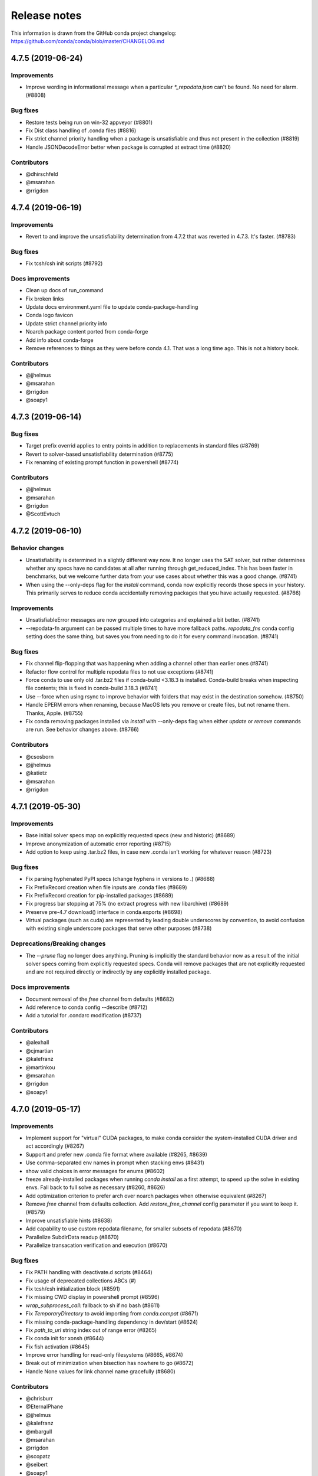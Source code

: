 =============
Release notes
=============

This information is drawn from the GitHub conda project
changelog: https://github.com/conda/conda/blob/master/CHANGELOG.md

4.7.5 (2019-06-24)
==================

Improvements
^^^^^^^^^^^^

* Improve wording in informational message when a particular
  `*_repodata.json` can't be found.  No need for alarm.  (#8808)

Bug fixes
^^^^^^^^^

* Restore tests being run on win-32 appveyor  (#8801)
* Fix Dist class handling of .conda files  (#8816)
* Fix strict channel priority handling when a package is unsatisfiable and thus not present in the collection  (#8819)
* Handle JSONDecodeError better when package is corrupted at extract time  (#8820)

Contributors
^^^^^^^^^^^^

* @dhirschfeld
* @msarahan
* @rrigdon

4.7.4 (2019-06-19)
==================

Improvements
^^^^^^^^^^^^

* Revert to and improve the unsatisfiability determination from 4.7.2 that was reverted in 4.7.3.  It's faster.  (#8783)

Bug fixes
^^^^^^^^^

* Fix tcsh/csh init scripts  (#8792)

Docs improvements
^^^^^^^^^^^^^^^^^

* Clean up docs of run_command
* Fix broken links
* Update docs environment.yaml file to update conda-package-handling
* Conda logo favicon
* Update strict channel priority info
* Noarch package content ported from conda-forge
* Add info about conda-forge
* Remove references to things as they were before conda 4.1.  That was a long time ago.  This is not a history book.

Contributors
^^^^^^^^^^^^

* @jjhelmus
* @msarahan
* @rrigdon
* @soapy1


4.7.3 (2019-06-14)
==================

Bug fixes
^^^^^^^^^

* Target prefix overrid applies to entry points in addition to replacements in standard files  (#8769)
* Revert to solver-based unsatisfiability determination  (#8775)
* Fix renaming of existing prompt function in powershell  (#8774)


Contributors
^^^^^^^^^^^^

* @jjhelmus
* @msarahan
* @rrigdon
* @ScottEvtuch


4.7.2 (2019-06-10)
==================

Behavior changes
^^^^^^^^^^^^^^^^

* Unsatisfiability is determined in a slightly different way now. It no longer
  uses the SAT solver, but rather determines whether any specs have no
  candidates at all after running through get_reduced_index. This has been
  faster in benchmarks, but we welcome further data from your use cases about
  whether this was a good change.  (#8741)
* When using the --only-deps flag for the `install` command, conda now
  explicitly records those specs in your history. This primarily serves to
  reduce conda accidentally removing packages that you have actually requested.  (#8766)
  

Improvements
^^^^^^^^^^^^

* UnsatisfiableError messages are now grouped into categories and explained a bit better.  (#8741)
* --repodata-fn argument can be passed multiple times to have more fallback
  paths. `repodata_fns` conda config setting does the same thing, but saves you
  from needing to do it for every command invocation.  (#8741)


Bug fixes
^^^^^^^^^

* Fix channel flip-flopping that was happening when adding a channel other than earlier ones  (#8741)
* Refactor flow control for multiple repodata files to not use exceptions  (#8741)
* Force conda to use only old .tar.bz2 files if conda-build <3.18.3 is
  installed. Conda-build breaks when inspecting file contents; this is fixed
  in conda-build 3.18.3 (#8741)
* Use --force when using rsync to improve behavior with folders that may exist
  in the destination somehow. (#8750)
* Handle EPERM errors when renaming, because MacOS lets you remove or create
  files, but not rename them. Thanks, Apple. (#8755)
* Fix conda removing packages installed via `install` with --only-deps flag when
  either `update` or `remove` commands are run. See behavior changes above.
  (#8766)

Contributors
^^^^^^^^^^^^

* @csosborn
* @jjhelmus
* @katietz
* @msarahan
* @rrigdon

4.7.1 (2019-05-30)
==================

Improvements
^^^^^^^^^^^^

* Base initial solver specs map on explicitly requested specs (new and historic)  (#8689)
* Improve anonymization of automatic error reporting  (#8715)
* Add option to keep using .tar.bz2 files, in case new .conda isn't working for whatever reason  (#8723)

Bug fixes
^^^^^^^^^

* Fix parsing hyphenated PyPI specs (change hyphens in versions to .)  (#8688)
* Fix PrefixRecord creation when file inputs are .conda files  (#8689)
* Fix PrefixRecord creation for pip-installed packages  (#8689)
* Fix progress bar stopping at 75% (no extract progress with new libarchive)  (#8689)
* Preserve pre-4.7 download() interface in conda.exports  (#8698)
* Virtual packages (such as cuda) are represented by leading double underscores
  by convention, to avoid confusion with existing single underscore packages
  that serve other purposes (#8738)

Deprecations/Breaking changes
^^^^^^^^^^^^^^^^^^^^^^^^^^^^^

* The `--prune` flag no longer does anything. Pruning is implicitly the
  standard behavior now as a result of the initial solver specs coming from
  explicitly requested specs. Conda will remove packages that are not explicitly
  requested and are not required directly or indirectly by any explicitly
  installed package.

Docs improvements
^^^^^^^^^^^^^^^^^

* Document removal of the `free` channel from defaults (#8682)
* Add reference to conda config --describe  (#8712)
* Add a tutorial for .condarc modification  (#8737)

Contributors
^^^^^^^^^^^^

* @alexhall
* @cjmartian
* @kalefranz
* @martinkou
* @msarahan
* @rrigdon
* @soapy1


4.7.0 (2019-05-17)
==================

Improvements
^^^^^^^^^^^^

* Implement support for "virtual" CUDA packages, to make conda consider the system-installed CUDA driver and act accordingly  (#8267)
* Support and prefer new .conda file format where available  (#8265, #8639)
* Use comma-separated env names in prompt when stacking envs  (#8431)
* show valid choices in error messages for enums  (#8602)
* freeze already-installed packages when running `conda install` as a first attempt, to speed up the solve in existing envs.  Fall back to full solve as necessary  (#8260, #8626)
* Add optimization criterion to prefer arch over noarch packages when otherwise equivalent  (#8267)
* Remove `free` channel from defaults collection.  Add `restore_free_channel` config parameter if you want to keep it.  (#8579)
* Improve unsatisfiable hints  (#8638)
* Add capability to use custom repodata filename, for smaller subsets of repodata  (#8670)
* Parallelize SubdirData readup  (#8670)
* Parallelize transacation verification and execution  (#8670)

Bug fixes
^^^^^^^^^

* Fix PATH handling with deactivate.d scripts  (#8464)
* Fix usage of deprecated collections ABCs (#)
* Fix tcsh/csh initialization block  (#8591)
* Fix missing CWD display in powershell prompt  (#8596)
* `wrap_subprocess_call`: fallback to sh if no bash  (#8611)
* Fix `TemporaryDirectory` to avoid importing from `conda.compat`  (#8671)
* Fix missing conda-package-handling dependency in dev/start  (#8624)
* Fix `path_to_url` string index out of range error  (#8265)
* Fix conda init for xonsh  (#8644)
* Fix fish activation (#8645)
* Improve error handling for read-only filesystems  (#8665, #8674)
* Break out of minimization when bisection has nowhere to go  (#8672)
* Handle None values for link channel name gracefully  (#8680)

Contributors
^^^^^^^^^^^^

* @chrisburr
* @EternalPhane
* @jjhelmus
* @kalefranz
* @mbargull
* @msarahan
* @rrigdon
* @scopatz
* @seibert
* @soapy1
* @nehaljwani
* @nh3
* @teake
* @yuvalreches

4.6.14 (2019-04-17)
==================

Bug fixes
^^^^^^^^^

* Export extra function in powershell Conda.psm1 script (fixes Anaconda powershell prompt)  (#8570)

Contributors
^^^^^^^^^^^^

* @msarahan


4.6.13 (2019-04-16)
==================

Bug fixes
^^^^^^^^^

* Disable ``test_legacy_repodata`` on win-32 (missing dependencies)  (#8540)
* Fix activation problems on windows with bash, powershell, and batch.  Improve tests. (#8550, #8564)
* Pass -U flag to for pip dependencies in conda env when running "conda env update"  (#8542)
* Rename ``conda.common.os`` to ``conda.common._os`` to avoid shadowing os built-in  (#8548)
* Raise exception when pip subprocess fails with conda env  (#8562)
* Fix installing recursive requirements.txt files in conda env specs with Python 2.7  (#8562)
* Don't modify powershell prompt when "changeps1" setting in condarc is False  (#8465)

Contributors
^^^^^^^^^^^^

* @dennispg
* @jjhelmus
* @jpgill86
* @mingwandroid
* @msarahan
* @noahp


4.6.12 (2019-04-10)
==================

Bug fixes
^^^^^^^^^

* Fix compat import warning (#8507)
* Adjust collections import to avoid deprecation warning (#8499)
* Fix bug in CLI tests (#8468)
* Disallow the number sign in environment names (#8521)
* Workaround issues with noarch on certain repositories (#8523)
* Fix activation on Windows when spaces are in path (#8503)
* Fix conda init profile modification for powershell (#8531)
* Point conda.bat to condabin (#8517)
* Fix various bugs in activation (#8520, #8528)

Docs improvements
^^^^^^^^^^^^^^^^^

* Fix links in README (#8482)
* Changelogs for 4.6.10 and 4.6.11 (#8502)

Contributors
^^^^^^^^^^^^

* @Bezier89
* @duncanmmacleod
* @ivigamberdiev
* @javabrett
* @jjhelmus
* @katietz
* @mingwandroid
* @msarahan
* @nehaljwani
* @rrigdon


4.6.11 (2019-04-04)
==================

Bug fixes
^^^^^^^^^

* Remove sys.prefix from front of PATH in basic_posix (#8491)
* Add import to fix conda.core.index.get_index (#8495)

Docs improvements
^^^^^^^^^^^^^^^^^

* Changelogs for 4.6.10

Contributors
^^^^^^^^^^^^

* @jjhelmus
* @mingwandroid
* @msarahan


4.6.10 (2019-04-01)
==================

Bug fixes
^^^^^^^^^

* Fix Python-3 only FileNotFoundError usage in initialize.py  (#8470)
* Fix more JSON encode errors for the _Null data type (#8471)
* Fix non-posix-compliant == in conda.sh  (#8475, #8476)
* Improve detection of pip dependency in environment.yml files to avoid warning message  (#8478)
* Fix condabin\conda.bat use of dp0, making PATH additions incorrect  (#8480)
* init_fish_user: don't assume config file exists  (#8481)
* Fix for chcp output ending with . (#8484)

Docs improvements
^^^^^^^^^^^^^^^^^

* Changelogs for 4.6.8, 4.6.9

Contributors
^^^^^^^^^^^^

* @duncanmmacleod
* @nehaljwani
* @ilango100
* @jjhelmus
* @mingwandroid
* @msarahan
* @rrigdon


4.6.9 (2019-03-29)
==================

Improvements
^^^^^^^^^^^^

* Improve CI for docs commits  (#8387, #8401, #8417)
* Implement `conda init --reverse` to undo rc file and registry changes  (#8400)
* Improve handling of unicode systems  (#8342, #8435)
* Force the "COMSPEC"  environment variable to always point to cmd.exe on Windows.
  This was an implicit assumption that was not always true.  (#8457, #8461)

Bug fixes
^^^^^^^^^

* Add central C:/ProgramData/conda as a search path on Windows  (#8272)
* Remove direct use of ruamel_yaml (prefer internal abstraction, yaml_load)  (#8392)
* Fix/improve `conda init` support for fish shell  (#8437)
* Improve solver behavior in the presence of inconsistent environments (such as pip as a conda dependency of Python, but also installed via pip itself) (#8444)
* Handle read-only filesystems for environments.txt  (#8451, #8453)
* Fix conda env commands involving pip-installed dependencies being installed into incorrect locations  (#8435)


Docs improvements
^^^^^^^^^^^^^^^^^

* Updated cheatsheet  (#8402)
* Updated color theme  (#8403)


Contributors
^^^^^^^^^^^^

* @blackgear
* @dhirschfeld
* @jakirkham
* @jjhelmus
* @katietz
* @mingwandroid
* @msarahan
* @nehaljwani
* @rrigdon
* @soapy1
* @spamlrot-tic


4.6.8 (2019-03-06)
==================

Bug fixes
^^^^^^^^^

* Detect when parser fails to parse arguments  (#8328)
* Separate post-link script running from package linking. Do linking of all packages first, then run any post-link 
  scripts after all packages are present. Ideally, more forgiving in presence of cycles.  (#8350)
* Quote path to temporary requirements files generated by conda env. Fixes issues with spaces.  (#8352)
* Improve some exception handling around checking for presence of folders in extraction of tarballs  (#8360)
* Fix reporting of packages when channel name is None  (#8379)
* Fix the post-creation helper message from "source activate" to "conda activate" (#8370)
* Add safety checks for directory traversal exploits in tarfiles. These may be disabled using the ``safety_checks`` 
  configuration parameter.  (#8374)


Docs improvements
^^^^^^^^^^^^^^^^^

* Document MKL DLL hell and new Python env vars to control DLL search behavior  (#8315)
* Add Github template for reporting speed issues  (#8344)
* Add in better use of Sphinx admonitions (notes, warnings) for better accentuation in docs  (#8348) 
* Improve skipping CI builds when only docs changes are involved  (#8336)


Contributors
^^^^^^^^^^^^

* @albertmichaelj
* @jjhelmus
* @matta9001
* @msarahan
* @rrigdon
* @soapy1
* @steffenvan


4.6.7 (2019-02-21)
==================

Bug fixes
^^^^^^^^^

* Skip scanning folders for contents during reversal of transactions.  Just ignore folders.  A bit messier, but a lot faster.  (#8266)
* Fix some logic in renaming trash files to fix permission errors  (#8300)
* Wrap pip subprocess calls in conda-env more cleanly and uniformly  (#8307)
* Revert conda prepending to PATH in cli main file on windows  (#8307)
* Simplify ``conda run`` code to use activation subprocess wrapper.  Fix a few conda tests to use ``conda run``.  (#8307)

Docs improvements
^^^^^^^^^^^^^^^^^

* Fixed duplicated "to" in managing envs section (#8298)
* Flesh out docs on activation  (#8314)
* Correct git syntax for adding a remote in dev docs  (#8316)
* Unpin Sphinx version in docs requirements  (#8317)

Contributors
^^^^^^^^^^^^

* @jjhelmus
* @MarckK
* @msarahan
* @rrigdon
* @samgd


4.6.6 (2019-02-18)
==================

Bug fixes
^^^^^^^^^

* Fix incorrect syntax prepending to PATH for conda CLI functionality  (#8295)
* Fix rename_tmp.bat operating on folders, leading to hung interactive dialogs.  Operate only on files.  (#8295)

Contributors
^^^^^^^^^^^^

* @mingwandroid
* @msarahan


4.6.5 (2019-02-15)
==================

Bug fixes
^^^^^^^^^

* Make super in resolve.py Python 2 friendly  (#8280)
* Support unicode paths better in activation scripts on Windows (#)
* Set PATH for conda.bat to include Conda's root prefix, so that libraries can be found when using conda when the root env is not activated  (#8287, #8292)
* Clean up warnings/errors about rsync and trash files  (#8290)

Contributors
^^^^^^^^^^^^

* @jjhelmus
* @mingwandroid
* @msarahan
* @rrigdon

4.6.4 (2019-02-13)
==================

Improvements
^^^^^^^^^^^^

* Allow configuring location of instrumentation records  (#7849)
* Prepend conda-env pip commands with env activation to fix library loading  (#8263)

Bug fixes
^^^^^^^^^

* Resolve #8176 SAT solver choice error handling  (#8248)
* Document ``pip_interop_enabled`` config parameter  (#8250)
* Ensure prefix temp files are inside prefix  (#8253)
* Ensure ``script_caller`` is bound before use  (#8254)
* Fix overzealous removal of folders after cleanup of failed post-link scripts  (#8259)
* Fix #8264: Allow 'int' datatype for values to non-sequence parameters  (#8268)

Deprecations/Breaking changes
^^^^^^^^^^^^^^^^^^^^^^^^^^^^^

* Remove experimental ``featureless_minimization_disabled`` feature flag  (#8249)

Contributors
^^^^^^^^^^^^

* @davemasino
* @geremih
* @jjhelmus
* @kalefranz
* @msarahan
* @minrk
* @nehaljwani
* @prusse-martin
* @rrigdon
* @soapy1

4.6.3 (2019-02-07)
==================

Improvements
^^^^^^^^^^^^

* Implement ``-stack`` switch for powershell usage of conda (#8217)
* Enable system-wide initialization for conda shell support (#8219)
* Activate environments prior to running post-link scripts (#8229)
* Instrument more solve calls to prioritize future optimization efforts (#8231)
* print more env info when searching in envs (#8240)

Bug fixes
^^^^^^^^^

* Resolve #8178, fix conda pip interop assertion error with egg folders (#8184)
* Resolve #8157, fix token leakage in errors and config output (#8163)
* Resolve #8185, fix conda package filtering with embedded/vendored Python metadata (#8198)
* Resolve #8199, fix errors on .* in version specs that should have been specific to the ~= operator (#8208)
* Fix .bat scripts for handling paths on Windows with spaces (#8215)
* Fix powershell scripts for handling paths on Windows with spaces (#8222)
* Handle missing rename script more gracefully (especially when updating/installing conda itself) (#8212)

Contributors
^^^^^^^^^^^^

* @dhirschfeld
* @jjhelmus
* @kalefranz
* @msarahan
* @murrayreadccdc
* @nehaljwani
* @rrigdon
* @soapy1

4.6.2 (2019-01-29)
==================

Improvements
^^^^^^^^^^^^

* Documentation restructuring/improvements  (#8139, #8143)
* Rewrite rm_rf to use native system utilities and rename trash files  (#8134)

Bug fixes
^^^^^^^^^

* Fix UnavailableInvalidChannel errors when only noarch subdir is present  (#8154)
* Document, but disable the ``allow_conda_downgrades`` flag, pending re-examination of the warning, which was blocking conda operations after an upgrade-downgrade cycle across minor versions.  (#8160)
* Fix conda env export missing pip entries without use of pip interop enabled setting  (#8165)

Contributors
^^^^^^^^^^^^

* @jjhelmus
* @msarahan
* @nehaljwani
* @rrigdon


4.5.13 (2019-01-29)
==================

Improvements
^^^^^^^^^^^^

* Document the allow_conda_downgrades configuration parameter (#8034)
* Remove conda upgrade message (#8161)

Contributors
^^^^^^^^^^^^

* @msarahan
* @nehaljwani


4.6.1 (2019-01-21)
==================

Improvements
^^^^^^^^^^^^

* Optimizations in ``get_reduced_index`` (#8117, #8121, #8122)

Bug fixes
^^^^^^^^^

* Fix faulty onerror call for rm (#8053)
* Fix activate.bat to use more direct call to conda.bat (don't require conda init; fix non-interactive script) (#8113)


Contributors
^^^^^^^^^^^^

* @jjhelmus
* @msarahan
* @pv


4.6.0 (2019-01-15)
==================

New feature highlights
^^^^^^^^^^^^^^^^^^^^^^

* Resolve #7053 preview support for conda operability with pip; disabled by default (#7067, #7370, #7710, #8050)
* Conda initialize (#6518, #7388, #7629)
* Resolve #7194 add '--stack' flag to 'conda activate'; remove max_shlvl
  config (#7195, #7226, #7233)
* Resolve #7087 add non-conda-installed Python packages into PrefixData (#7067, #7370)
* Resolve #2682 add 'conda run' preview support (#7320, #7625)
* Resolve #626 conda wrapper for PowerShell (#7794, #7829)

Deprecations/Breaking changes
^^^^^^^^^^^^^^^^^^^^^^^^^^^^^

* Resolve #6915 remove 'conda env attach' and 'conda env upload' (#6916)
* Resolve #7061 remove pkgs/pro from defaults (#7162)
* Resolve #7078 add deprecation warnings for 'conda.cli.activate',
  'conda.compat', and 'conda.install' (#7079)
* Resolve #7194 add '--stack' flag to 'conda activate'; remove max_shlvl
  config (#7195)
* Resolve #6979, #7086 remove Dist from majority of project (#7216, #7252)
* Fix #7362 remove --license from conda info and related code paths (#7386)
* Resolve #7309 deprecate 'conda info package_name' (#7310)
* Remove 'conda clean --source-cache' and defer to conda-build (#7731)
* Resolve #7724 move windows package cache and envs dirs back to .conda directory (#7725)
* Disallow env names with colons (#7801)

Improvements
^^^^^^^^^^^^

* Import speedups (#7122)
* --help cleanup (#7120)
* Fish autocompletion for conda env (#7101)
* Remove reference to 'system' channel (#7163)
* Add http error body to debug information (#7160)
* Warn creating env name with space is not supported (#7168)
* Support complete MatchSpec syntax in environment.yml files (#7178)
* Resolve #4274 add option to remove an existing environment with 'conda create' (#7133)
* Add ability for conda prompt customization via 'env_prompt' config param (#7047)
* Resolve #7063 add license and license_family to MatchSpec for 'conda search' (#7064)
* Resolve #7189 progress bar formatting improvement (#7191)
* Raise log level for errors to error (#7229)
* Add to conda.exports (#7217)
* Resolve #6845 add option -S / --satisfied-skip-solve to exit early for satisfied specs (#7291)
* Add NoBaseEnvironmentError and DirectoryNotACondaEnvironmentError (#7378)
* Replace menuinst subprocessing by ctypes win elevation (4.6.0a3) (#7426)
* Bump minimum requests version to stable, unbundled release (#7528)
* Resolve #7591 updates and improvements from namespace PR for 4.6 (#7599)
* Resolve #7592 compatibility shims (#7606)
* User-agent context refactor (#7630)
* Solver performance improvements with benchmarks in common.logic (#7676)
* Enable fuzzy-not-equal version constraint for pip interop (#7711)
* Add -d short option for --dry-run (#7719)
* Add --force-pkgs-dirs option to conda clean (#7719)
* Address #7709 ensure --update-deps unlocks specs from previous user requests (#7719)
* Add package timestamp information to output of 'conda search --info' (#7722)
* Resolve #7336 'conda search' tries "fuzzy match" before showing PackagesNotFound (#7722)
* Resolve #7656 strict channel priority via 'channel_priority' config option or --strict-channel-priority CLI flag (#7729)
* Performance improvement to cache __hash__ value on PackageRecord (#7715)
* Resolve #7764 change name of 'condacmd' dir to 'condabin'; use on all platforms (#7773)
* Resolve #7782 implement PEP-440 '~=' compatible release operator (#7783)
* Disable timestamp prioritization when not needed (#7894, #8012)
* Compile pyc files for noarch packages in batches (#8015)
* Disable per-file sha256 safety checks by default; add extra_safety_checks condarc option to enable them (#8017)
* Shorten retries for file removal on windows, where in-use files can't be removed (#8024)
* Expand env vars in ``custom_channels``, ``custom_multichannels``, ``default_channels``, ``migrated_custom_channels``, and ``whitelist_channels`` (#7826)
* Encode repodata to utf-8 while caching, to fix unicode characters in repodata (#7873)

Bug fixes
^^^^^^^^^

* Fix #7107 verify hangs when a package is corrupted (#7131)
* Fix #7145 progress bar uses stderr instead of stdout (#7146)
* Fix typo in conda.fish (#7152)
* Fix #2154 conda remove should complain if requested removals don't exist (#7135)
* Fix #7094 exit early for --dry-run with explicit and clone (#7096)
* Fix activation script sort order (#7176)
* Fix #7109 incorrect chown with sudo (#7180)
* Fix #7210 add suppressed --mkdir back to 'conda create' (fix for 4.6.0a1) (#7211)
* Fix #5681 conda env create / update when --file does not exist (#7385)
* Resolve #7375 enable conda config --set update_modifier (#7377)
* Fix #5885 improve conda env error messages and add extra tests (#7395)
* Msys2 path conversion (#7389)
* Fix autocompletion in fish (#7575)
* Fix #3982 following 4.4 activation refactor (#7607)
* Fix #7242 configuration load error message (#7243)
* Fix conda env compatibility with pip 18 (#7612)
* Fix #7184 remove conflicting specs to find solution to user's active request (#7719)
* Fix #7706 add condacmd dir to cmd.exe path on first activation (#7735)
* Fix #7761 spec handling errors in 4.6.0b0 (#7780)
* Fix #7770 'conda list regex' only applies regex to package name (#7784)
* Fix #8076 load metadata from index to resolve inconsistent envs (#8083)

Non-user-facing changes
^^^^^^^^^^^^^^^^^^^^^^^

* Resolve #6595 use OO inheritance in activate.py (#7049)
* Resolve #7220 pep8 project renamed to pycodestyle (#7221)
* Proxy test routine (#7308)
* Add .mailmap and .cla-signers (#7361)
* Add copyright headers (#7367)
* Rename common.platform to common.os and split among windows, linux, and unix utils (#7396)
* Fix windows test failures when symlink not available (#7369)
* Test building conda using conda-build (#7251)
* Solver test metadata updates (#7664)
* Explicitly add Mapping, Sequence to common.compat (#7677)
* Add debug messages to communicate solver stages (#7803)
* Add undocumented sat_solver config parameter (#7811)

Preview Releases
^^^^^^^^^^^^^^^^

* 4.6.0a1 at d5bec21d1f64c3bc66c2999cfc690681e9c46177 on 2018-04-20
* 4.6.0a2 at c467517ca652371ebc4224f0d49315b7ec225108 on 2018-05-01
* 4.6.0b0 at 21a24f02b2687d0895de04664a4ec23ccc75c33a on 2018-09-07
* 4.6.0b1 at 1471f043eed980d62f46944e223f0add6a9a790b on 2018-10-22
* 4.6.0rc1 at 64bde065f8343276f168d2034201115dff7c5753 on 2018-12-31

Contributors
^^^^^^^^^^^^

* @cgranade
* @fabioz
* @geremih
* @goanpeca
* @jesse-
* @jjhelmus
* @kalefranz
* @makbigc
* @mandeep
* @mbargull
* @msarahan
* @nehaljwani
* @ohadravid
* @teake

4.5.12 (2018-12-10)
===================

Improvements
^^^^^^^^^^^^

* Backport 'allow_conda_downgrade' configuration parameter, default is False (#7998)
* Speed up verification by disabling per-file sha256 checks (#8017)
* Indicate Python 3.7 support in setup.py file (#8018)
* Speed up solver by reduce the size of reduced index (#8016)
* Speed up solver by skipping timestamp minimization when not needed (#8012)
* Compile pyc files more efficiently, will speed up install of noarch packages (#8025)
* Avoid waiting for removal of files on Windows when possible (#8024)

Bug fixes
^^^^^^^^^

* Update integration tests for removal of 'features' key (#7726)
* Fix conda.bat return code (#7944)
* Ensure channel name is not NoneType (#8021)

Contributors
^^^^^^^^^^^^

* @debionne
* @jjhelmus
* @kalefranz
* @msarahan
* @nehaljwani


4.5.11 (2018-08-21)
===================

Improvements
^^^^^^^^^^^^

* Resolve #7672 compatibility with ruamel.yaml 0.15.54 (#7675)

Contributors
^^^^^^^^^^^^

* @CJ-Wright
* @mbargull


4.5.10 (2018-08-13)
===================

Bug fixes
^^^^^^^^^

* Fix conda env compatibility with pip 18 (#7627)
* Fix py37 compat 4.5.x (#7641)
* Fix #7451 don't print name, version, and size if unknown (#7648)
* Replace glob with fnmatch in PrefixData (#7645)

Contributors
^^^^^^^^^^^^

* @jesse-
* @nehaljwani


4.5.9 (2018-07-30)
==================

Improvements
^^^^^^^^^^^^

* Resolve #7522 prevent conda from scheduling downgrades (#7598)
* Allow skipping feature maximization in resolver (#7601)

Bug fixes
^^^^^^^^^

* Fix #7559 symlink stat in localfs adapter (#7561)
* Fix #7486 activate with no PATH set (#7562)
* Resolve #7522 prevent conda from scheduling downgrades (#7598)

Contributors
^^^^^^^^^^^^

* @kalefranz
* @loriab


4.5.8 (2018-07-10)
==================

Bug fixes
^^^^^^^^^

* Fix #7524 should_bypass_proxies for requests 2.13.0 and earlier (#7525)

Contributors
^^^^^^^^^^^^

* @kalefranz


4.5.7 (2018-07-09)
==================

Improvements
^^^^^^^^^^^^

* Resolve #7423 add upgrade error for unsupported repodata_version (#7415)
* Raise CondaUpgradeError for conda version downgrades on environments (#7517)

Bug fixes
^^^^^^^^^

* Fix #7505 temp directory for UnlinkLinkTransaction should be in target prefix (#7516)
* Fix #7506 requests monkeypatch fallback for old requests versions (#7515)

Contributors
^^^^^^^^^^^^

* @kalefranz
* @nehaljwani


4.5.6 (2018-07-06)
==================

Bug fixes
^^^^^^^^^

* Resolve #7473 py37 support (#7499)
* Fix #7494 History spec parsing edge cases (#7500)
* Fix requests 2.19 incompatibility with NO_PROXY env var (#7498)
* Resolve #7372 disable http error uploads and CI cleanup (#7498, #7501)

Contributors
^^^^^^^^^^^^

* @kalefranz


4.5.5 (2018-06-29)
==================

Bug fixes
^^^^^^^^^

* Fix #7165 conda version check should be restricted to channel conda is from (#7289, #7303)
* Fix #7341 ValueError n cannot be negative (#7360)
* Fix #6691 fix history file parsing containing comma-joined version specs (#7418)
* Fix msys2 path conversion (#7471)

Contributors
^^^^^^^^^^^^

* @goanpeca
* @kalefranz
* @mingwandroid
* @mbargull


4.5.4 (2018-05-14)
==================

Improvements
^^^^^^^^^^^^

* Resolve #7189 progress bar improvement (#7191 via #7274)

Bug fixes
^^^^^^^^^

* Fix twofold tarball extraction, improve progress update (#7275)
* Fix #7253 always respect copy LinkType (#7269)

Contributors
^^^^^^^^^^^^

* @jakirkham
* @kalefranz
* @mbargull


4.5.3 (2018-05-07)
==================

Bug fixes
^^^^^^^^^

* Fix #7240 conda's configuration context is not initialized in conda.exports (#7244)


4.5.2 (2018-04-27)
==================

Bug fixes
^^^^^^^^^

* Fix #7107 verify hangs when a package is corrupted (#7223)
* Fix #7094 exit early for --dry-run with explicit and clone (#7224)
* Fix activation/deactivation script sort order (#7225)


4.5.1 (2018-04-13)
==================

Improvements
^^^^^^^^^^^^

* Resolve #7075 add anaconda.org search message to PackagesNotFoundError (#7076)
* Add CondaError details to auto-upload reports (#7060)

Bug fixes
^^^^^^^^^

* Fix #6703,#6981 index out of bound when running deactivate on fish shell (#6993)
* Properly close over $_CONDA_EXE variable (#7004)
* Fix condarc map parsing with comments (#7021)
* Fix #6919 csh prompt (#7041)
* Add _file_created attribute (#7054)
* Fix handling of non-ascii characters in custom_multichannels (#7050)
* Fix #6877 handle non-zero return in CSH (#7042)
* Fix #7040 update tqdm to version 4.22.0 (#7157)


4.5.0 (2018-03-20)
==================

New feature highlights
^^^^^^^^^^^^^^^^^^^^^^

* A new flag, '--envs', has been added to 'conda search'. In this mode,
  'conda search' will look for the package query in existing conda environments
  on your system. If ran as UID 0 (i.e. root) on unix systems or as an
  Administrator user on Windows, all known conda environments for all users
  on the system will be searched.  For example, 'conda search --envs openssl'
  will show the openssl version and environment location for all
  conda-installed openssl packages.

Deprecations/Breaking changes
^^^^^^^^^^^^^^^^^^^^^^^^^^^^^

* Resolve #6886 transition defaults from repo.continuum.io to repo.anaconda.com (#6887)
* Resolve #6192 deprecate 'conda help' in favor of --help CLI flag (#6918)
* Resolve #6894 add http errors to auto-uploaded error reports (#6895)

Improvements
^^^^^^^^^^^^

* Resolve #6791 conda search --envs (#6794)
* preserve exit status in fish shell (#6760)
* Resolve #6810 add CONDA_EXE environment variable to activate (#6923)
* Resolve #6695 outdated conda warning respects --quiet flag (#6935)
* Add instructions to activate default environment (#6944)

API
^^^

* Resolve #5610 add PrefixData, SubdirData, and PackageCacheData to conda/api.py (#6922)

Bug fixes
^^^^^^^^^

* Channel matchspec fixes (#6893)
* Fix #6930 add missing return statement to S3Adapter (#6931)
* Fix #5802, #6736 enforce disallowed_packages configuration parameter (#6932)
* Fix #6860 infinite recursion in resolve.py for empty track_features (#6928)
* set encoding for PY2 stdout/stderr (#6951)
* Fix #6821 non-deterministic behavior from MatchSpec merge clobbering (#6956)
* Fix #6904 logic errors in prefix graph data structure (#6929)

Non-user-facing changes
^^^^^^^^^^^^^^^^^^^^^^^

* Fix several lgtm.com flags (#6757, #6883)
* Cleanups and refactors for conda 4.5 (#6889)
* Unify location of record types in conda/models/records.py (#6924)
* Resolve #6952 memoize url search in package cache loading (#6957)


4.4.11 (2018-02-23)
==================

Improvements
^^^^^^^^^^^^

* Resolve #6582 swallow_broken_pipe context manager and Spinner refactor (#6616)
* Resolve #6882 document max_shlvl (#6892)
* Resolve #6733 make empty env vars sequence-safe for sequence parameters (#6741)
* Resolve #6900 don't record conda skeleton environments in environments.txt (#6908)

Bug fixes
^^^^^^^^^

* Fix potential error in ensure_pad(); add more tests (#6817)
* Fix #6840 handle error return values in conda.sh (#6850)
* Use conda.gateways.disk for misc.py imports (#6870)
* Fix #6672 don't update conda during conda-env operations (#6773)
* Fix #6811 don't attempt copy/remove fallback for rename failures (#6867)
* Fix #6667 aliased posix commands (#6669)
* Fix #6816 fish environment autocomplete (#6885)
* Fix #6880 build_number comparison not functional in match_spec (#6881)
* Fix #6910 sort key prioritizes build string over build number (#6911)
* Fix #6914, #6691 conda can fail to update packages even though newer versions exist (#6921)
* Fix #6899 handle Unicode output in activate commands (#6909)

4.4.10 (2018-02-09)
===================

Bug fixes
^^^^^^^^^

* Fix #6837 require at least futures 3.0.0 (#6855)
* Fix #6852 ensure temporary path is writable (#6856)
* Fix #6833 improve feature mismatch metric (via 4.3.34 #6853)


4.4.9 (2018-02-06)
==================

Improvements
^^^^^^^^^^^^

* Resolve #6632 display package removal plan when deleting an env (#6801)

Bug fixes
^^^^^^^^^

* Fix #6531 don't drop credentials for conda-build workaround (#6798)
* Fix external command execution issue (#6789)
* Fix #5792 conda env export error common in path (#6795)
* Fix #6390 add CorruptedEnvironmentError (#6778)
* Fix #5884 allow --insecure CLI flag without contradicting meaning of ssl_verify (#6782)
* Fix MatchSpec.match() accepting dict (#6808)
* Fix broken Anaconda Prompt for users with spaces in paths (#6825)
* JSONDecodeError was added in Python 3.5 (#6848)
* Fix #6796 update PATH/prompt on reactivate (#6828)
* Fix #6401 non-ascii characters on windows using expanduser (#6847)
* Fix #6824 import installers before invoking any (#6849)


4.4.8 (2018-01-25)
==================

Improvements
^^^^^^^^^^^^

* Allow falsey values for default_python to avoid pinning Python (#6682)
* Resolve #6700 add message for no space left on device (#6709)
* Make variable 'sourced' local for posix shells (#6726)
* Add column headers to conda list results (#5726)

Bug fixes
^^^^^^^^^

* Fix #6713 allow parenthesis in prefix path for conda.bat (#6722)
* Fix #6684 --force message (#6723)
* Fix #6693 KeyError with '--update-deps' (#6694)
* Fix aggressive_update_packages availability (#6727)
* Fix #6745 don't truncate channel priority map in conda installer (#6746)
* Add workaround for system Python usage by lsb_release (#6769)
* Fix #6624 can't start new thread (#6653)
* Fix #6628 'conda install --rev' in conda 4.4 (#6724)
* Fix #6707 FileNotFoundError when extracting tarball (#6708)
* Fix #6704 unexpected token in conda.bat (#6710)
* Fix #6208 return for no pip in environment (#6784)
* Fix #6457 env var cleanup (#6790)
* Fix #6645 escape paths for argparse help (#6779)
* Fix #6739 handle unicode in environment variables for py2 activate (#6777)
* Fix #6618 RepresenterError with 'conda config --set' (#6619)
* Fix #6699 suppress memory error upload reports (#6776)
* Fix #6770 CRLF for cmd.exe (#6775)
* Fix #6514 add message for case-insensitive filesystem errors (#6764)
* Fix #6537 AttributeError value for url not set (#6754)
* Fix #6748 only warn if unable to register environment due to EACCES (#6752)


4.4.7 (2018-01-08)
==================

Improvements
^^^^^^^^^^^^

* Resolve #6650 add upgrade message for unicode errors in Python 2 (#6651)

Bug fixes
^^^^^^^^^

* Fix #6643 difference between ``==`` and ``exact_match_`` (#6647)
* Fix #6620 KeyError(u'CONDA_PREFIX',) (#6652)
* Fix #6661 remove env from environments.txt (#6662)
* Fix #6629 'conda update --name' AssertionError (#6656)
* Fix #6630 repodata AssertionError (#6657)
* Fix #6626 add setuptools as constrained dependency (#6654)
* Fix #6659 conda list explicit should be dependency sorted (#6671)
* Fix #6665 KeyError for channel '<unknown>' (#6668, #6673)
* Fix #6627 AttributeError on 'conda activate' (#6655)


4.4.6 (2017-12-31)
==================

Bug fixes
^^^^^^^^^

* Fix #6612 do not assume Anaconda Python on Windows nor Library\bin hack (#6615)
* Recipe test improvements and associated bug fixes (#6614)


4.4.5 (2017-12-29)
==================

Bug fixes
^^^^^^^^^

* Fix #6577, #6580 single quote in PS1 (#6585)
* Fix #6584 os.getcwd() FileNotFound (#6589)
* Fix #6592 deactivate command order (#6602)
* Fix #6579 Python not recognized as command (#6588)
* Fix #6572 cached repodata PermissionsError (#6573)
* Change instances of 'root' to 'base' (#6598)
* Fix #6607 use subprocess rather than execv for conda command extensions (#6609)
* Fix #6581 git-bash activation (#6587)
* Fix #6599 space in path to base prefix (#6608)


4.4.4 (2017-12-24)
==================

Improvements
^^^^^^^^^^^^

* Add ``SUDO_`` env vars to info reports (#6563)
* Add additional information to the #6546 exception (#6551)

Bug fixes
^^^^^^^^^

* Fix #6548 'conda update' installs packages not in prefix #6550
* Fix #6546 update after creating an empty env (#6568)
* Fix #6557 conda list FileNotFoundError (#6558)
* Fix #6554 package cache FileNotFoundError (#6555)
* Fix #6529 yaml parse error (#6560)
* Fix #6562 repodata_record.json permissions error stack trace (#6564)
* Fix #6520 --use-local flag (#6526)

4.4.3 (2017-12-22)
==================

Improvements
^^^^^^^^^^^^

* Adjust error report message (#6534)

Bug fixes
^^^^^^^^^

* Fix #6530 package cache JsonDecodeError / ValueError (#6533)
* Fix #6538 BrokenPipeError (#6540)
* Fix #6532 remove anaconda metapackage hack (#6539)
* Fix #6536 'conda env export' for old versions of pip (#6535)
* Fix #6541 py2 and unicode in environments.txt (#6542)

Non-user-facing changes
^^^^^^^^^^^^^^^^^^^^^^^

* Regression tests for #6512 (#6515)


4.4.2 (2017-12-22)
==================

Deprecations/Breaking changes
^^^^^^^^^^^^^^^^^^^^^^^^^^^^^

* Resolve #6523 don't prune with --update-all (#6524)

Bug fixes
^^^^^^^^^

* Fix #6508 environments.txt permissions error stack trace (#6511)
* Fix #6522 error message formatted incorrectly (#6525)
* Fix #6516 hold channels over from get_index to install_actions (#6517)


4.4.1 (2017-12-21)
==================

Bug fixes
^^^^^^^^^

* Fix #6512 reactivate does not accept arguments (#6513)


4.4.0 (2017-12-20)
==================

Recommended change to enable conda in your shell
^^^^^^^^^^^^^^^^^^^^^^^^^^^^^^^^^^^^^^^^^^^^^^^^

With the release of conda 4.4, we recommend a change to how the `conda` command is made available to your shell environment. All the old methods still work as before, but you'll need the new method to enable the new `conda activate` and `conda deactivate` commands.

For the "Anaconda Prompt" on Windows, there is no change.

For Bourne shell derivatives (bash, zsh, dash, etc.), you likely currently have a line similar to::

    export PATH="/opt/conda/bin:$PATH"

in your `~/.bashrc` file (or `~/.bash_profile` file on macOS).  The effect of this line is that your base environment is put on PATH, but without actually *activating* that environment. (In 4.4 we've renamed the 'root' environment to the 'base' environment.) With conda 4.4, we recommend removing the line where the `PATH` environment variable is modified, and replacing it with::

    . /opt/conda/etc/profile.d/conda.sh
    conda activate base

In the above, it's assumed that `/opt/conda` is the location where you installed miniconda or Anaconda.  It may also be something like `~/Anaconda3` or `~/miniconda2`.

For system-wide conda installs, to make the `conda` command available to all users, rather than manipulating individual `~/.bashrc` (or `~/.bash_profile`) files for each user, just execute once::

    $ sudo ln -s /opt/conda/etc/profile.d/conda.sh /etc/profile.d/conda.sh

This will make the `conda` command itself available to all users, but conda's base (root) environment will *not* be activated by default.  Users will still need to run `conda activate base` to put the base environment on PATH and gain access to the executables in the base environment.

After updating to conda 4.4, we also recommend pinning conda to a specific channel.  For example, executing the command::

    $ conda config --system --add pinned_packages conda-canary::conda

will make sure that whenever conda is installed or changed in an environment, the source of the package is always being pulled from the `conda-canary` channel.  This will be useful for people who use `conda-forge`, to prevent conda from flipping back and forth between 4.3 and 4.4.


New feature highlights
^^^^^^^^^^^^^^^^^^^^^^

* **conda activate**: The logic and mechanisms underlying environment activation have been reworked. With conda 4.4, `conda activate` and `conda deactivate` are now the preferred commands for activating and deactivating environments. You'll find they are much more snappy than the `source activate` and `source deactivate` commands from previous conda versions. The `conda activate` command also has advantages of (1) being universal across all OSes, shells, and platforms, and (2) not having path collisions with scripts from other packages like Python virtualenv's activate script.


* **constrained, optional dependencies**: Conda now allows a package to constrain versions of other packages installed alongside it, even if those constrained packages are not themselves hard dependencies for that package. In other words, it lets a package specify that, if another package ends up being installed into an environment, it must at least conform to a certain version specification. In effect, constrained dependencies are a type of "reverse" dependency. It gives a tool to a parent package to exclude other packages from an environment that might otherwise want to depend on it.

  Constrained optional dependencies are supported starting with conda-build 3.0 (via `conda/conda-build#2001 <https://github.com/conda/conda-build/pull/2001>`_). A new `run_constrained` keyword, which takes a list of package specs similar to the `run` keyword, is recognized under the `requirements` section of `meta.yaml`. For backward compatibility with versions of conda older than 4.4, a requirement may be listed in both the `run` and the `run_constrained` section. In that case older versions of conda will see the package as a hard dependency, while conda 4.4 will understand that the package is meant to be optional.

  Optional, constrained dependencies end up in `repodata.json` under a `constrains` keyword, parallel to the `depends` keyword for a package's hard dependencies.


* **enhanced package query language**: Conda has a built-in query language for searching for and matching packages, what we often refer to as `MatchSpec`. The MatchSpec is what users input on the command line when they specify packages for `create`, `install`, `update`, and `remove` operations. With this release, MatchSpec (rather than a regex) becomes the default input for `conda search`. We have also substantially enhanced our MatchSpec query language.

  For example::

      conda install conda-forge::Python

  is now a valid command, which specifies that regardless of the active list of channel priorities, the Python package itself should come from the `conda-forge` channel. As before, the difference between `Python=3.5` and `Python==3.5` is that the first contains a "*fuzzy*" version while the second contains an *exact* version. The fuzzy spec will match all Python packages with versions `>=3.5` and `<3.6`. The exact spec will match only Python packages with version `3.5`, `3.5.0`, `3.5.0.0`, etc. The canonical string form for a MatchSpec is thus::

      (channel::)name(version(build_string))

  which should feel natural to experienced conda users. Specifications however are often necessarily more complicated than this simple form can support, and for these situations we've extended the specification to include an optional square bracket `[]` component containing comma-separated key-value pairs to allow matching on most any field contained in a package's metadata. Take, for example::

      conda search 'conda-forge/linux-64::*[md5=e42a03f799131d5af4196ce31a1084a7]' --info

  which results in information for the single package::

      cytoolz 0.8.2 py35_0
      --------------------
      file name   : cytoolz-0.8.2-py35_0.tar.bz2
      name        : cytoolz
      version     : 0.8.2
      build string: py35_0
      build number: 0
      size        : 1.1 MB
      arch        : x86_64
      platform    : Platform.linux
      license     : BSD 3-Clause
      subdir      : linux-64
      url         : https://conda.anaconda.org/conda-forge/linux-64/cytoolz-0.8.2-py35_0.tar.bz2
      md5         : e42a03f799131d5af4196ce31a1084a7
      dependencies:
        - Python 3.5*
        - toolz >=0.8.0

  The square bracket notation can also be used for any field that we match on outside the package name, and will override information given in the "simple form" position. To give a contrived example, `Python==3.5[version='>=2.7,<2.8']` will match `2.7.*` versions and not `3.5`.


* **environments track user-requested state**: Building on our enhanced MatchSpec query language, conda environments now also track and differentiate (a) packages added to an environment because of an explicit user request from (b) packages brought into an environment to satisfy dependencies. For example, executing::

      conda install conda-forge::scikit-learn

  will confine all future changes to the scikit-learn package in the environment to the conda-forge channel, until the spec is changed again. A subsequent command `conda install scikit-learn=0.18` would drop the `conda-forge` channel restriction from the package. And in this case, scikit-learn is the only user-defined spec, so the solver chooses dependencies from all configured channels and all available versions.


* **errors posted to core maintainers**: In previous versions of conda, unexpected errors resulted in a request for users to consider posting the error as a new issue on conda's github issue tracker. In conda 4.4, we've implemented a system for users to opt-in to sending that same error report via an HTTP POST request directly to the core maintainers.

  When an unexpected error is encountered, users are prompted with the error report followed by a `[y/N]` input. Users can elect to send the report, with 'no' being the default response. Users can also permanently opt-in or opt-out, thereby skipping the prompt altogether, using the boolean `report_errors` configuration parameter.


* **various UI improvements**: To push through some of the big leaps with transactions in conda 4.3, we accepted some regressions on progress bars and other user interface features. All of those indicators of progress, and more, have been brought back and further improved.


* **aggressive updates**: Conda now supports an `aggressive_update_packages` configuration parameter that holds a sequence of MatchSpec strings, in addition to the `pinned_packages` configuration parameter. Currently, the default value contains the packages `ca-certificates`, `certifi`, and `openssl`. When manipulating configuration with the `conda config` command, use of the `--system` and `--env` flags will be especially helpful here. For example::

      conda config --add aggressive_update_packages defaults::pyopenssl --system

  would ensure that, system-wide, solves on all environments enforce using the latest version of `pyopenssl` from the `defaults` channel.

  ```conda config --add pinned_packages Python=2.7 --env```

  would lock all solves for the current active environment to Python versions matching `2.7.*`.


* **other configuration improvements**: In addition to `conda config --describe`, which shows detailed descriptions and default values for all available configuration parameters, we have a new `conda config --write-default` command. This new command simply writes the contents of `conda config --describe` to a condarc file, which is a great starter template. Without additional arguments, the command will write to the `.condarc` file in the user's home directory. The command also works with the `--system`, `--env`, and `--file` flags to write the contents to alternate locations.

  Conda exposes a tremendous amount of flexibility via configuration. For more information, `The Conda Configuration Engine for Power Users <https://www.continuum.io/blog/developer-blog/conda-configuration-engine-power-users>`_ blog post is a good resource.


Deprecations/Breaking changes
^^^^^^^^^^^^^^^^^^^^^^^^^^^^^

* The conda 'root' environment is now generally referred to as the 'base' environment
* Conda 4.4 now warns when available information about per-path sha256 sums and file sizes
  do not match the recorded information.  The warning is scheduled to be an error in conda 4.5.
  Behavior is configurable via the `safety_checks` configuration parameter.
* Remove support for with_features_depends (#5191)
* Resolve #5468 remove --alt-hint from CLI API (#5469)
* Resolve #5834 change default value of 'allow_softlinks' from True to False (#5835)
* Resolve #5842 add deprecation warnings for 'conda env upload' and 'conda env attach' (#5843)

API
^^^

* Add Solver from conda.core.solver with three methods to conda.api (4.4.0rc1) (#5838)

Improvements
^^^^^^^^^^^^

* Constrained, optional dependencies (#4982)
* Conda shell function (#5044, #5141, #5162, #5169, #5182, #5210, #5482)
* Resolve #5160 conda xontrib plugin (#5157)
* Resolve #1543 add support and tests for --no-deps and --only-deps (#5265)
* Resolve #988 allow channel name to be part of the package name spec (#5365, #5791)
* Resolve #5530 add ability for users to choose to post unexpected errors to core maintainers (#5531, #5571, #5585)
* Solver, UI, History, and Other (#5546, #5583, #5740)
* Improve 'conda search' to leverage new MatchSpec query language (#5597)
* Filter out unwritable package caches from conda clean command (#4620)
* Envs_manager, requested spec history, declarative solve, and private env tests (#4676, #5114, #5094, #5145, #5492)
* Make Python entry point format match pip entry points (#5010)
* Resolve #5113 clean up CLI imports to improve process startup time (#4799)
* Resolve #5121 add features/track_features support for MatchSpec (#5054)
* Resolve #4671 hold verify backoff count in transaction context (#5122)
* Resolve #5078 record package metadata after tarball extraction (#5148)
* Resolve #3580 support stacking environments (#5159)
* Resolve #3763, #4378 allow pip requirements.txt syntax in environment files (#3969)
* Resolve #5147 add 'config files' to conda info (#5269)
* Use --format=json to parse list of pip packages (#5205)
* Resolve #1427 remove startswith '.' environment name constraint (#5284)
* Link packages from extracted tarballs when tarball is gone (#5289)
* Resolve #2511 accept config information from stdin (#5309)
* Resolve #4302 add ability to set map parameters with conda config (#5310)
* Resolve #5256 enable conda config --get for all primitive parameters (#5312)
* Resolve #1992 add short flag -C for --use-index-cache (#5314)
* Resolve #2173 add --quiet option to conda clean (#5313)
* Resolve #5358 conda should exec to subcommands, not subprocess (#5359)
* Resolve #5411 add 'conda config --write-default' (#5412)
* Resolve #5081 make pinned packages optional dependencies (#5414)
* Resolve #5430 eliminate current deprecation warnings (#5422)
* Resolve #5470 make stdout/stderr capture in python_api customizable (#5471)
* Logging simplifications/improvements (#5547, #5578)
* Update license information (#5568)
* Enable threadpool use for repodata collection by default (#5546, #5587)
* Conda info now raises PackagesNotFoundError (#5655)
* Index building optimizations (#5776)
* Fix #5811 change safety_checks default to 'warn' for conda 4.4 (4.4.0rc1) (#5824)
* Add constrained dependencies to conda's own recipe (4.4.0rc1) (#5823)
* Clean up parser imports (4.4.0rc2) (#5844)
* Resolve #5983 add --download-only flag to create, install, and update (4.4.0rc2) (#5988)
* Add ca-certificates and certifi to aggressive_update_packages default (4.4.0rc2) (#5994)
* Use environments.txt to list all known environments (4.4.0rc2) (#6313)
* Resolve #5417 ensure unlink order is correctly sorted (4.4.0) (#6364)
* Resolve #5370 index is only prefix and cache in --offline mode (4.4.0) (#6371)
* Reduce redundant sys call during file copying (4.4.0rc3) (#6421)
* Enable aggressive_update_packages (4.4.0rc3) (#6392)
* Default conda.sh to dash if otherwise can't detect (4.4.0rc3) (#6414)
* Canonicalize package names when comparing with pip (4.4.0rc3) (#6438)
* Add target prefix override configuration parameter (4.4.0rc3) (#6413)
* Resolve #6194 warn when conda is outdated (4.4.0rc3) (#6370)
* Add information to displayed error report (4.4.0rc3) (#6437)
* Csh wrapper (4.4.0) (#6463)
* Resolve #5158 --override-channels (4.4.0) (#6467)
* Fish update for conda 4.4 (4.4.0) (#6475, #6502)
* Skip an unnecessary environments.txt rewrite (4.4.0) (#6495)

Bug fixes
^^^^^^^^^

* Fix some conda-build compatibility issues (#5089)
* Resolve #5123 export toposort (#5124)
* Fix #5132 signal handler can only be used in main thread (#5133)
* Fix orphaned --clobber parser arg (#5188)
* Fix #3814 don't remove directory that's not a conda environment (#5204)
* Fix #4468 ``_license`` stack trace (#5206)
* Fix #4987 conda update --all no longer displays full list of packages (#5228)
* Fix #3489 don't error on remove --all if environment doesn't exist (#5231)
* Fix #1509 bash doesn't need full path for pre/post link/unlink scripts on unix (#5252)
* Fix #462 add regression test (#5286)
* Fix #5288 confirmation prompt doesn't accept no (#5291)
* Fix #1713 'conda package -w' is case dependent on Windows (#5308)
* Fix #5371 try falling back to pip's vendored requests if no requests available (#5372)
* Fix #5356 skip root logger configuration (#5380)
* Fix #5466 scrambled URL of non-alias channel with token (#5467)
* Fix #5444 environment.yml file not found (#5475)
* Fix #3200 use proper unbound checks in bash code and test (#5476)
* Invalidate PrefixData cache on rm_rf for conda-build (#5491, #5499)
* Fix exception when generating JSON output (#5628)
* Fix target prefix determination (#5642)
* Use proxy to avoid segfaults (#5716)
* Fix #5790 incorrect activation message (4.4.0rc1) (#5820)
* Fix #5808 assertion error when loading package cache (4.4.0rc1) (#5815)
* Fix #5809 ``_pip_install_via_requirements`` got an unexpected keyword argument 'prune' (4.4.0rc1) (#5814)
* Fix #5811 change safety_checks default to 'warn' for conda 4.4 (4.4.0rc1) (#5824)
* Fix #5825 --json output format (4.4.0rc1) (#5831)
* Fix force_reinstall for case when packages aren't actually installed (4.4.0rc1) (#5836)
* Fix #5680 empty pip subsection error in environment.yml (4.4.0rc2) (#6275)
* Fix #5852 bad tokens from history crash conda installs (4.4.0rc2) (#6076)
* Fix #5827 no error message on invalid command (4.4.0rc2) (#6352)
* Fix exception handler for 'conda activate' (4.4.0rc2) (#6365)
* Fix #6173 double prompt immediately after conda 4.4 upgrade (4.4.0rc2) (#6351)
* Fix #6181 keep existing pythons pinned to minor version (4.4.0rc2) (#6363)
* Fix #6201 incorrect subdir shown for conda search when package not found (4.4.0rc2) (#6367)
* Fix #6045 help message and zsh shift (4.4.0rc3) (#6368)
* Fix noarch Python package resintall (4.4.0rc3) (#6394)
* Fix #6366 shell activation message (4.4.0rc3) (#6369)
* Fix #6429 AttributeError on 'conda remove' (4.4.0rc3) (#6434)
* Fix #6449 problems with 'conda info --envs' (#6451)
* Add debug exception for #6430 (4.4.0rc3) (#6435)
* Fix #6441 NotImplementedError on 'conda list' (4.4.0rc3) (#6442)
* Fix #6445 scale back directory activation in PWD (4.4.0rc3) (#6447)
* Fix #6283 no-deps for conda update case (4.4.0rc3) (#6448)
* Fix #6419 set PS1 in Python code (4.4.0rc3) (#6446)
* Fix #6466 sp_dir doesn't exist (#6470)
* Fix #6350 --update-all removes too many packages (4.4.0) (#6491)
* Fix #6057 unlink-link order for Python noarch packages on windows 4.4.x (4.4.0) (#6494)

Non-user-facing changes
^^^^^^^^^^^^^^^^^^^^^^^

* Eliminate index modification in Resolve init (#4333)
* New MatchSpec implementation (#4158, #5517)
* Update conda.recipe for 4.4 (#5086)
* Resolve #5118 organization and cleanup for 4.4 release (#5115)
* Remove unused disk space check instructions (#5167)
* Localfs adapter tests (#5181)
* Extra config command tests (#5185)
* Add coverage for confirm (#5203)
* Clean up FileNotFoundError and DirectoryNotFoundError (#5237)
* Add assertion that a path only has a single hard link before rewriting prefixes (#5305)
* Remove pycrypto as requirement on windows (#5326)
* Import cleanup, dead code removal, coverage improvements, and other
  housekeeping (#5472, #5474, #5480)
* Rename CondaFileNotFoundError to PathNotFoundError (#5521)
* Work toward repodata API (#5267)
* Rename PackageNotFoundError to PackagesNotFoundError and Fix message formatting (#5602)
* Update conda 4.4 bld.bat windows recipe (#5573)
* Remove last remnant of CondaEnvRuntimeError (#5643)
* Fix typo (4.4.0rc2) (#6043)
* Replace Travis-CI with CircleCI (4.4.0rc2) (#6345)
* Key-value features (#5645); reverted in 4.4.0rc2 (#6347, #6492)
* Resolve #6431 always add env_vars to info_dict (4.4.0rc3) (#6436)
* Move shell inside conda directory (4.4.0) (#6479)
* Remove dead code (4.4.0) (#6489)


4.3.34 (2018-02-09)
===================

Bug fixes
^^^^^^^^^

* Fix #6833 improve feature mismatch metric (#6853)


4.3.33 (2018-01-24)
===================

Bug fixes
^^^^^^^^^

* Fix #6718 broken 'conda install --rev' (#6719)
* Fix #6765 adjust the feature score assigned to packages not installed (#6766)


4.3.32 (2018-01-10)
===================

Improvements
^^^^^^^^^^^^

* Resolve #6711 fall back to copy/unlink for EINVAL, EXDEV rename failures (#6712)

Bug fixes
^^^^^^^^^

* Fix #6057 unlink-link order for Python noarch packages on windows (#6277)
* Fix #6509 custom_channels incorrect in 'conda config --show' (#6510)


4.3.31 (2017-12-15)
===================

Improvements
^^^^^^^^^^^^

* Add delete_trash to conda_env create (#6299)

Bug fixes
^^^^^^^^^

* Fix #6023 assertion error for temp file (#6154)
* Fix #6220 --no-builds flag for 'conda env export' (#6221)
* Fix #6271 timestamp prioritization results in undesirable race-condition (#6279)

Non-user-facing changes
^^^^^^^^^^^^^^^^^^^^^^^

* Fix two failing integration tests after anaconda.org API change (#6182)
* Resolve #6243 mark root as not writable when sys.prefix is not a conda environment (#6274)
* Add timing instrumentation (#6458)


4.3.30 (2017-10-17)
===================

Improvements
^^^^^^^^^^^^

* Address #6056 add additional proxy variables to 'conda info --all' (#6083)

Bug fixes
^^^^^^^^^

* Address #6164 move add_defaults_to_specs after augment_specs (#6172)
* Fix #6057 add additional detail for message 'cannot link source that does not exist' (#6082)
* Fix #6084 setting default_channels from CLI raises NotImplementedError (#6085)


4.3.29 (2017-10-09)
===================

Bug fixes
^^^^^^^^^

* Fix #6096 coerce to millisecond timestamps (#6131)


4.3.28 (2017-10-06)
===================


Bug fixes
^^^^^^^^^

* Fix #5854 remove imports of pkg_resources (#5991)
* Fix millisecond timestamps (#6001)


4.3.27 (2017-09-18)
===================

Bug fixes
^^^^^^^^^

* Fix #5980 always delete_prefix_from_linked_data in rm_rf (#5982)


4.3.26 (2017-09-15)
===================

Deprecations/Breaking changes
^^^^^^^^^^^^^^^^^^^^^^^^^^^^^

* Resolve #5922 prioritize channels within multi-channels (#5923)
* Add https://repo.continuum.io/pkgs/main to defaults multi-channel (#5931)

Improvements
^^^^^^^^^^^^

* Add a channel priority minimization pass to solver logic (#5859)
* Invoke cmd.exe with /D for pre/post link/unlink scripts (#5926)
* Add boto3 use to s3 adapter (#5949)

Bug fixes
^^^^^^^^^

* Always remove linked prefix entry with rm_rf (#5846)
* Resolve #5920 bump repodata pickle version (#5921)
* Fix msys2 activate and deactivate (#5950)


4.3.25 (2017-08-16)
===================

Deprecations/Breaking changes
^^^^^^^^^^^^^^^^^^^^^^^^^^^^^

* Resolve #5834 change default value of 'allow_softlinks' from True to False (#5839)

Improvements
^^^^^^^^^^^^

* Add non-admin check to optionally disable non-privileged operation (#5724)
* Add extra warning message to always_softlink configuration option (#5826)

Bug fixes
^^^^^^^^^

* Fix #5763 channel url string splitting error (#5764)
* Fix regex for repodata _mod and _etag (#5795)
* Fix uncaught OSError for missing device (#5830)


4.3.24 (2017-07-31)
===================

Bug fixes
^^^^^^^^^

* Fix #5708 package priority sort order (#5733)


4.3.23 (2017-07-21)
===================

Improvements
^^^^^^^^^^^^

* Resolve #5391 PackageNotFound and NoPackagesFoundError clean up (#5506)

Bug fixes
^^^^^^^^^

* Fix #5525 too many Nones in CondaHttpError (#5526)
* Fix #5508 assertion failure after test file not cleaned up (#5533)
* Fix #5523 catch OSError when home directory doesn't exist (#5549)
* Fix #5574 traceback formatting (#5580)
* Fix #5554 logger configuration levels (#5555)
* Fix #5649 create_default_packages configuration (#5703)


4.3.22 (2017-06-12) 
===================

Improvements
^^^^^^^^^^^^

* Resolve #5428 clean up cli import in conda 4.3.x (#5429)
* Resolve #5302 add warning when creating environment with space in path (#5477)
* For ftp connections, ignore host IP from PASV as it is often wrong (#5489)
* Expose common race condition exceptions in exports for conda-build (#5498)

Bug fixes
^^^^^^^^^

* Fix #5451 conda clean --json bug (#5452)
* Fix #5400 confusing deactivate message (#5473)
* Fix #5459 custom subdir channel parsing (#5478)
* Fix #5483 problem with setuptools / pkg_resources import (#5496)


4.3.21 (2017-05-25)
===================

Bug fixes
^^^^^^^^^

* Fix #5420 conda-env update error (#5421)
* Fix #5425 is admin on win int not callable (#5426)


4.3.20 (2017-05-23)
===================

Improvements
^^^^^^^^^^^^

* Resolve #5217 skip user confirm in python_api, force always_yes (#5404)

Bug fixes
^^^^^^^^^

* Fix #5367 conda info always shows 'unknown' for admin indicator on Windows (#5368)
* Fix #5248 drop plan description information that might not alwasy be accurate (#5373)
* Fix #5378 duplicate log messages (#5379)
* Fix #5298 record has 'build', not 'build_string' (#5382)
* Fix #5384 silence logging info to avoid interfering with JSON output (#5393)
* Fix #5356 skip root/conda logger init for cli.python_api (#5405)

Non-user-facing changes
^^^^^^^^^^^^^^^^^^^^^^^

* Avoid persistent state after channel priority test (#5392)
* Resolve #5402 add regression test for #5384 (#5403)
* Clean up inner function definition inside for loop (#5406)


4.3.19 (2017-05-18)
===================

Improvements
^^^^^^^^^^^^

* Resolve #3689 better error messaging for missing anaconda-client (#5276)
* Resolve #4795 conda env export lacks -p flag (#5275)
* Resolve #5315 add alias verify_ssl for ssl_verify (#5316)
* Resolve #3399 add netrc existence/location to 'conda info' (#5333)
* Resolve #3810 add --prefix to conda env update (#5335)

Bug fixes
^^^^^^^^^

* Fix #5272 conda env export ugliness under python2 (#5273)
* Fix #4596 warning message from pip on conda env export (#5274)
* Fix #4986 --yes not functioning for conda clean (#5311)
* Fix #5329 unicode errors on Windows (#5328, #5357)
* Fix sys_prefix_unfollowed for Python 3 (#5334)
* Fix #5341 --json flag with conda-env (#5342)
* Fix 5321 ensure variable PROMPT is set in activate.bat (#5351)

Non-user-facing changes
^^^^^^^^^^^^^^^^^^^^^^^

* Test conda 4.3 with requests 2.14.2 (#5281)
* Remove pycrypto as requirement on Windows (#5325)
* Fix typo avaialble -> available (#5345)
* Fix test failures related to menuinst update (#5344, #5362)


4.3.18 (2017-05-09)
===================

Improvements
^^^^^^^^^^^^

* Resolve #4224 warn when pysocks isn't installed (#5226)
* Resolve #5229 add --insecure flag to skip ssl verification (#5230)
* Resolve #4151 add admin indicator to conda info on windows (#5241)

Bug fixes
^^^^^^^^^

* Fix #5152 conda info spacing (#5166)
* Fix --use-index-cache actually hitting the index cache (#5134)
* Backport LinkPathAction verify from 4.4 (#5171)
* Fix #5184 stack trace on invalid map configuration parameter (#5186)
* Fix #5189 stack trace on invalid sequence config param (#5192)
* Add support for the linux-aarch64 platform (#5190)
* Fix repodata fetch with the `--offline` flag (#5146)
* Fix #1773 conda remove spell checking (#5176)
* Fix #3470 reduce excessive error messages (#5195)
* Fix #1597 make extra sure --dry-run doesn't take any actions (#5201)
* Fix #3470 extra newlines around exceptions (#5200)
* Fix #5214 install messages for 'nothing_to_do' case (#5216)
* Fix #598 stack trace for condarc write permission denied (#5232)
* Fix #4960 extra information when exception can't be displayed (#5236)
* Fix #4974 no matching dist in linked data for prefix (#5239)
* Fix #5258 give correct element types for conda config --describe (#5259)
* Fix #4911 separate shutil.copy2 into copy and copystat (#5261)

Non-user-facing changes
^^^^^^^^^^^^^^^^^^^^^^^

* Resolve #5138 add test of rm_rf of symlinked files (#4373)
* Resolve #4516 add extra trace-level logging (#5249, #5250)
* Add tests for --update-deps flag (#5264)


4.3.17 (2017-04-24)
===================

Improvements
^^^^^^^^^^^^

* Fall back to copy if hardlink fails (#5002)
* Add timestamp metadata for tiebreaking conda-build 3 hashed packages (#5018)
* Resolve #5034 add subdirs configuration parameter (#5030)
* Resolve #5081 make pinned packages optional/constrained dependencies (#5088)
* Resolve #5108 improve behavior and add tests for spaces in paths (#4786)

Bug fixes
^^^^^^^^^

* Quote prefix paths for locations with spaces (#5009)
* Remove binstar logger configuration overrides (#4989)
* Fix #4969 error in DirectoryNotFoundError (#4990)
* Fix #4998 pinned string format (#5011)
* Fix #5039 collecting main_info shouldn't fail on requests import (#5090)
* Fix #5055 improve bad token message for anaconda.org (#5091)
* Fix #5033 only re-register valid signal handlers (#5092)
* Fix #5028 imports in main_list (#5093)
* Fix #5073 allow client_ssl_cert{_key} to be of type None (#5096)
* Fix #4671 backoff for package validate race condition (#5098)
* Fix #5022 gnu_get_libc_version => linux_get_libc_version (#5099)
* Fix #4849 package name match bug (#5103)
* Fixes #5102 allow proxy_servers to be of type None (#5107)
* Fix #5111 incorrect typify for str + NoneType (#5112)

Non-user-facing changes
^^^^^^^^^^^^^^^^^^^^^^^

* Resolve #5012 remove CondaRuntimeError and RuntimeError (#4818)
* Full audit ensuring relative import paths within project (#5090)
* Resolve #5116 refactor conda/cli/activate.py to help menuinst (#4406)


4.3.16 (2017-03-30)
===================

Improvements
^^^^^^^^^^^^

* Additions to configuration SEARCH_PATH to improve consistency (#4966)
* Add 'conda config --describe' and extra config documentation (#4913)
* Enable packaging pinning in condarc using pinned_packages config parameter
  as beta feature (#4921, #4964)

Bug fixes
^^^^^^^^^

* Fix #4914 handle directory creation on top of file paths (#4922)
* Fix #3982 issue with CONDA_ENV and using powerline (#4925)
* Fix #2611 update instructions on how to source conda.fish (#4924)
* Fix #4860 missing information on package not found error (#4935)
* Fix #4944 command not found error error (#4963)


4.3.15 (2017-03-20)
===================

Improvements
^^^^^^^^^^^^

* Allow pkgs_dirs to be configured using `conda config` (#4895)

Bug fixes
^^^^^^^^^

* Remove incorrect elision of delete_prefix_from_linked_data() (#4814)
* Fix envs_dirs order for read-only root prefix (#4821)
* Fix break-point in conda clean (#4801)
* Fix long shebangs when creating entry points (#4828)
* Fix spelling and typos (#4868, #4869)
* Fix #4840 TypeError reduce() of empty sequence with no initial value (#4843)
* Fix zos subdir (#4875)
* Fix exceptions triggered during activate (#4873)


4.3.14 (2017-03-03)
===================

Improvements
^^^^^^^^^^^^

* Use cPickle in place of pickle for repodata (#4717)
* Ignore pyc compile failure (#4719)
* Use conda.exe for windows entry point executable (#4716, #4720)
* Localize use of conda_signal_handler (#4730)
* Add skip_safety_checks configuration parameter (#4767)
* Never symlink executables using ORIGIN (#4625)
* Set activate.bat codepage to CP_ACP (#4558)

Bug fixes
^^^^^^^^^

* Fix #4777 package cache initialization speed (#4778)
* Fix #4703 menuinst PathNotFoundException (#4709)
* Ignore permissions error if user_site can't be read (#4710)
* Fix #4694 don't import requests directly in models (#4711)
* Fix #4715 include resources directory in recipe (#4716)
* Fix CondaHttpError for URLs that contain '%' (#4769)
* Bug fixes for preferred envs (#4678)
* Fix #4745 check for info/index.json with package is_extracted (#4776)
* Make sure url gets included in CondaHTTPError (#4779)
* Fix #4757 map-type configs set to None (#4774)
* Fix #4788 partial package extraction (#4789)

Non-user-facing changes
^^^^^^^^^^^^^^^^^^^^^^^

* Test coverage improvement (#4607)
* CI configuration improvements (#4713, #4773, #4775)
* Allow sha256 to be None (#4759)
* Add cache_fn_url to exports (#4729)
* Add unicode paths for PY3 integration tests (#4760)
* Additional unit tests (#4728, #4783)
* Fix conda-build compatibility and tests (#4785)


4.3.13 (2017-02-17)
===================

Improvements
^^^^^^^^^^^^

* Resolve #4636 environment variable expansion for pkgs_dirs (#4637)
* Link, symlink, islink, and readlink for Windows (#4652, #4661)
* Add extra information to CondaHTTPError (#4638, #4672)

Bug fixes
^^^^^^^^^

* Maximize requested builds after feature determination (#4647)
* Fix #4649 incorrect assert statement concerning package cache directory (#4651)
* Multi-user mode bug fixes (#4663)

Non-user-facing changes
^^^^^^^^^^^^^^^^^^^^^^^

* Path_actions unit tests (#4654)
* Remove dead code (#4369, #4655, #4660)
* Separate repodata logic from index into a new core/repodata.py module (#4669)


4.3.12 (2017-02-14)
===================

Improvements
^^^^^^^^^^^^

* Prepare conda for uploading to PyPI (#4619)
* Better general http error message (#4627)
* Disable old Python noarch warning (#4576)

Bug fixes
^^^^^^^^^

* Fix UnicodeDecodeError for ensure_text_type (#4585)
* Fix determination of if file path is writable (#4604)
* Fix #4592 BufferError cannot close exported pointers exist (#4628)
* Fix run_script current working directory (#4629)
* Fix pkgs_dirs permissions regression (#4626)

Non-user-facing changes
^^^^^^^^^^^^^^^^^^^^^^^

* Fixes for tests when conda-bld directory doesn't exist (#4606)
* Use requirements.txt and Makefile for travis-ci setup (#4600, #4633)
* Remove hasattr use from compat functions (#4634)


4.3.11 (2017-02-09)
===================

Bug fixes
^^^^^^^^^

* Fix attribute error in add_defaults_to_specs (#4577)


4.3.10 (2017-02-07)
===================

Improvements
^^^^^^^^^^^^

* Remove .json from pickle path (#4498)
* Improve empty repodata noarch warning and error messages (#4499)
* Don't add Python and lua as default specs for private envs (#4529, #4533)
* Let default_python be None (#4547, #4550)

Bug fixes
^^^^^^^^^

* Fix #4513 null pointer exception for channel without noarch (#4518)
* Fix ssl_verify set type (#4517)
* Fix bug for Windows multiuser (#4524)
* Fix clone with noarch Python packages (#4535)
* Fix ipv6 for Python 2.7 on Windows (#4554)

Non-user-facing changes
^^^^^^^^^^^^^^^^^^^^^^^

* Separate integration tests with a marker (#4532)


4.3.9 (2017-01-31)
==================

Improvements
^^^^^^^^^^^^

* Improve repodata caching for performance (#4478, #4488)
* Expand scope of packages included by bad_installed (#4402)
* Silence pre-link warning for old noarch (#4451)
* Add configuration to optionally require noarch repodata (#4450)
* Improve conda subprocessing (#4447)
* Respect info/link.json (#4482)

Bug fixes
^^^^^^^^^

* Fix #4398 'hard' was used for link type at one point (#4409)
* Fixed "No matches for wildcard '$activate_d/\*.fish'" warning (#4415)
* Print correct activate/deactivate message for fish shell (#4423)
* Fix 'Dist' object has no attribute 'fn' (#4424)
* Fix noarch generic and add additional integration test (#4431)
* Fix #4425 unknown encoding (#4433)

Non-user-facing changes
^^^^^^^^^^^^^^^^^^^^^^^

* Fail CI on conda-build fail (#4405)
* Run doctests (#4414)
* Make index record mutable again (#4461)
* Additional test for conda list --json (#4480)


4.3.8 (2017-01-23)
==================

Bug fixes
^^^^^^^^^

* Fix #4309 ignore EXDEV error for directory renames (#4392)
* Fix #4393 by force-renaming certain backup files if the path already exists (#4397)


4.3.7 (2017-01-20)
==================

Bug fixes
^^^^^^^^^

* Actually revert JSON output for leaky plan (#4383)
* Fix not raising on pre/post-link error (#4382)
* Fix find_commands and find_executable for symlinks (#4387)


4.3.6 (2017-01-18)
==================

Bug fixes
^^^^^^^^^

* Fix 'Uncaught backoff with errno 41' warning on windows (#4366)
* Revert json output for leaky plan (#4349)
* Audit os.environ setting (#4360)
* Fix #4324 using old dist string instead of dist object (#4361)
* Fix #4351 infinite recursion via code in #4120 (#4370)
* Fix #4368 conda -h (#4367)
* Workaround for symlink race conditions on activate (#4346)


4.3.5 (2017-01-17)
==================

Improvements
^^^^^^^^^^^^

* Add exception message for corrupt repodata (#4315)

Bug fixes
^^^^^^^^^

* Fix package not being found in cache after download (#4297)
* Fix logic for Content-Length mismatch (#4311, #4326)
* Use unicode_escape after etag regex instead of utf-8 (#4325)
* Fix #4323 central condarc file being ignored (#4327)
* Fix #4316 a bug in deactivate (#4316)
* Pass target_prefix as env_prefix regardless of is_unlink (#4332)
* Pass positional argument 'context' to BasicClobberError (#4335)

Non-user-facing changes
^^^^^^^^^^^^^^^^^^^^^^^

* Additional package pinning tests (#4317)

4.3.4 (2017-01-13)
==================

Improvements
^^^^^^^^^^^^

* Vendor url parsing from urllib3 (#4289)

Bug fixes
^^^^^^^^^

* Fix some bugs in windows multi-user support (#4277)
* Fix problems with channels of type <unknown> (#4290)
* Include aliases for first command-line argument (#4279)
* Fix for multi-line FTP status codes (#4276)

Non-user-facing changes
^^^^^^^^^^^^^^^^^^^^^^^

* Make arch in IndexRecord a StringField instead of EnumField
* Improve conda-build compatibility (#4266)


4.3.3 (2017-01-10)
==================

Improvements
^^^^^^^^^^^^

* Respect Cache-Control max-age header for repodata (#4220)
* Add 'local_repodata_ttl' configurability (#4240)
* Remove questionable "nothing to install" logic (#4237)
* Relax channel noarch requirement for 4.3; warn now, raise in future feature release (#4238)
* Add additional info to setup.py warning message (#4258)

Bug fixes
^^^^^^^^^

* Remove features properly (#4236)
* Do not use `IFS` to find activate/deactivate scripts to source (#4239)
* Fix #4235 print message to stderr (#4241)
* Fix relative path to Python in activate.bat (#4242)
* Fix args.channel references (#4245, #4246)
* Ensure cache_fn_url right pad (#4255)
* Fix #4256 subprocess calls must have env wrapped in str (#4259)


4.3.2 (2017-01-06)
==================

Deprecations/Breaking changes
^^^^^^^^^^^^^^^^^^^^^^^^^^^^^

* Further refine conda channels specification. To verify if the url of a channel
  represents a valid conda channel, we check that `noarch/repodata.json` and/or
  `noarch/repodata.json.bz2` exist, even if empty. (#3739)

Improvements
^^^^^^^^^^^^

* Add new 'path_conflict' and 'clobber' configuration options (#4119)
* Separate fetch/extract pass for explicit URLs (#4125)
* Update conda homepage to conda.io (#4180)

Bug fixes
^^^^^^^^^

* Fix pre/post unlink/link scripts (#4113)
* Fix package version regex and bug in create_link (#4132)
* Fix history tracking (#4143)
* Fix index creation order (#4131)
* Fix #4152 conda env export failure (#4175)
* Fix #3779 channel UNC path encoding errors on windows (#4190)
* Fix progress bar (#4191)
* Use context.channels instead of args.channel (#4199)
* Don't use local cached repodata for file:// urls (#4209)

Non-user-facing changes
^^^^^^^^^^^^^^^^^^^^^^^

* Xfail anaconda token test if local token is found (#4124)
* Fix open-ended test failures relating to Python 3.6 release (#4145)
* Extend timebomb for test_multi_channel_export (#4169)
* Don't unlink dists that aren't in the index (#4130)
* Add Python 3.6 and new conda-build test targets (#4194)


4.3.1 (2016-12-19)
==================

Improvements
^^^^^^^^^^^^

* Additional pre-transaction validation (#4090)
* Export FileMode enum for conda-build (#4080)
* Memoize disk permissions tests (#4091)
* Local caching of repodata without remote server calls; new 'repodata_timeout_secs'
  configuration parameter (#4094)
* Performance tuning (#4104)
* Add additional fields to dist object serialization (#4102)

Bug fixes
^^^^^^^^^

* Fix a noarch install bug on windows (#4071)
* Fix a spec mismatch that resulted in Python versions getting mixed during packaging (#4079)
* Fix rollback linked record (#4092)
* Fix #4097 keep split in PREFIX_PLACEHOLDER (#4100)


 4.3.0 (2016-12-14) Safety
==========================

New features
^^^^^^^^^^^^

* **Unlink and Link Packages in a Single Transaction**: In the past, conda hasn't always been safe
  and defensive with its disk-mutating actions. It has gleefully clobbered existing files, and
  mid-operation failures leave environments completely broken. In some of the most severe examples,
  conda can appear to "uninstall itself." With this release, the unlinking and linking of packages
  for an executed command is done in a single transaction. If a failure occurs for any reason
  while conda is mutating files on disk, the environment will be returned its previous state.
  While we've implemented some pre-transaction checks (verifying package integrity for example),
  it's impossible to anticipate every failure mechanism. In some circumstances, OS file
  permissions cannot be fully known until an operation is attempted and fails. And conda itself
  is not without bugs. Moving forward, unforeseeable failures won't be catastrophic. (#3833, #4030)

* **Progressive Fetch and Extract Transactions**: Like package unlinking and linking, the
  download and extract phases of package handling have also been given transaction-like behavior.
  The distinction is the rollback on error is limited to a single package. Rather than rolling back
  the download and extract operation for all packages, the single-package rollback prevents the
  need for having to re-download every package if an error is encountered. (#4021, #4030)

* **Generic- and Python-Type Noarch/Universal Packages**: Along with conda-build 2.1.0, a
  noarch/universal type for Python packages is officially supported. These are much like universal
  Python wheels. Files in a Python noarch package are linked into a prefix just like any other
  conda package, with the following additional features:

  1. conda maps the `site-packages` directory to the correct location for the Python version
     in the environment,
  2. conda maps the Python-scripts directory to either $PREFIX/bin or $PREFIX/Scripts depending
     on platform,
  3. conda creates the Python entry points specified in the conda-build recipe, and
  4. conda compiles pyc files at install time when prefix write permissions are guaranteed.

  Python noarch packages must be "fully universal."  They cannot have OS- or
  Python version-specific dependencies.  They cannot have OS- or Python version-specific "scripts"
  files. If these features are needed, traditional conda packages must be used. (#3712)

* **Multi-User Package Caches**: While the on-disk package cache structure has been preserved,
  the core logic implementing package cache handling has had a complete overhaul.  Writable and
  read-only package caches are fully supported. (#4021)

* **Python API Module**: An oft requested feature is the ability to use conda as a Python library,
  obviating the need to "shell out" to another Python process. Conda 4.3 includes a
  `conda.cli.python_api` module that facilitates this use case. While we maintain the user-facing
  command-line interface, conda commands can be executed in-process. There is also a
  `conda.exports` module to facilitate longer-term usage of conda as a library across conda
  conda releases.  However, conda's Python code *is* considered internal and private, subject
  to change at any time across releases. At the moment, conda will not install itself into
  environments other than its original install environment. (#4028)

* **Remove All Locks**:  Locking has never been fully effective in conda, and it often created a
  false sense of security. In this release, multi-user package cache support has been
  implemented for improved safety by hard-linking packages in read-only caches to the user's
  primary user package cache. Still, users are cautioned that undefined behavior can result when
  conda is running in multiple process and operating on the same package caches and/or
  environments. (#3862)

Deprecations/Breaking changes
^^^^^^^^^^^^^^^^^^^^^^^^^^^^^

* Conda now has the ability to refuse to clobber existing files that are not within the unlink
  instructions of the transaction.  This behavior is configurable via the `path_conflict`
  configuration option, which has three possible values: `clobber`, `warn`, and `prevent`. In 4.3,
  the default value will be `clobber`.  That will give package maintainers time to correct current
  incompatibilities within their package ecosystem. In 4.4, the default will switch to `warn`,
  which means these operations continue to clobber, but the warning messages are displayed.  In
  `4.5`, the default value will switch to `prevent`.  As we tighten up the `path_conflict`
  constraint, a new command line flag `--clobber` will loosen it back up on an *ad hoc* basis.
  Using `--clobber` overrides the setting for `path_conflict` to effectively be `clobber` for
  that operation.
* Conda signed packages have been removed in 4.3. Vulnerabilities existed. An illusion of security
  is worse than not having the feature at all.  We will be incorporating The Update Framework
  into conda in a future feature release. (#4064)
* Conda 4.4 will drop support for older versions of conda-build.

Improvements
^^^^^^^^^^^^

* Create a new "trace" log level enabled by `-v -v -v` or `-vvv` (#3833)
* Allow conda to be installed with pip, but only when used as a library/dependency (#4028)
* The 'r' channel is now part of defaults (#3677)
* Private environment support for conda (#3988)
* Support v1 info/paths.json file (#3927, #3943)
* Support v1 info/package_metadata.json (#4030)
* Improved solver hint detection, simplified filtering (#3597)
* Cache VersionOrder objects to improve performance (#3596)
* Fix documentation and typos (#3526, #3572, #3627)
* Add multikey configuration validation (#3432)
* Some Fish autocompletions (#2519)
* Reduce priority for packages removed from the index (#3703)
* Add user-agent, uid, gid to conda info (#3671)
* Add conda.exports module (#3429)
* Make http timeouts configurable (#3832)
* Add a pkgs_dirs config parameter (#3691)
* Add an 'always_softlink' option (#3870, #3876)
* Pre-checks for diskspace, etc for fetch and extract #(4007)
* Address #3879 don't print activate message when quiet config is enabled (#3886)
* Add zos-z subdir (#4060)
* Add elapsed time to HTTP errors (#3942)

Bug fixes
^^^^^^^^^

* Account for the Windows Python 2.7 os.environ unicode aversion (#3363)
* Fix link field in record object (#3424)
* Anaconda api token bug fix; additional tests (#3673)
* Fix #3667 unicode literals and unicode decode (#3682)
* Add conda-env entrypoint (#3743)
* Fix #3807 json dump on ``conda config --show --json`` (#3811)
* Fix #3801 location of temporary hard links of index.json (#3813)
* Fix invalid yml example (#3849)
* Add arm platforms back to subdirs (#3852)
* Fix #3771 better error message for assertion errors (#3802)
* Fix #3999 spaces in shebang replacement (#4008)
* Config --show-sources shouldn't show force by default (#3891)
* Fix #3881 don't install conda-env in clones of root (#3899)
* Conda-build dist compatibility (#3909)

Non-user-facing changes
^^^^^^^^^^^^^^^^^^^^^^^

* Remove unnecessary eval (#3428)
* Remove dead install_tar function (#3641)
* Apply PEP-8 to conda-env (#3653)
* Refactor dist into an object (#3616)
* Vendor appdirs; remove conda's dependency on anaconda-client import (#3675)
* Revert boto patch from #2380 (#3676)
* Move and update ROOT_NO_RM (#3697)
* Integration tests for conda clean (#3695, #3699)
* Disable coverage on s3 and ftp requests adapters (#3696, #3701)
* Github repo hygiene (#3705, #3706)
* Major install refactor (#3712)
* Remove test timebombs (#4012)
* LinkType refactor (#3882)
* Move CrossPlatformStLink and make available as export (#3887)
* Make Record immutable (#3965)
* Project housekeeping (#3994, #4065)
* Context-dependent setup.py files (#4057)


4.2.15 (2017-01-10)
===================

Improvements
^^^^^^^^^^^^

* Use 'post' instead of 'dev' for commits according to PEP-440 (#4234)
* Do not use IFS to find activate/deactivate scripts to source (#4243)
* Fix relative path to Python in activate.bat (#4244)

Bug fixes
^^^^^^^^^

* Replace sed with Python for activate and deactivate #4257


4.2.14 (2017-01-07)
===================

Improvements
^^^^^^^^^^^^

* Use install.rm_rf for TemporaryDirectory cleanup (#3425)
* Improve handling of local dependency information (#2107)
* Add default channels to exports for Windows Linux and macOS (#4103)
* Make subdir configurable (#4178)

Bug fixes
^^^^^^^^^

* Fix conda/install.py single-file behavior (#3854)
* Fix the api->conda substitution (#3456)
* Fix silent directory removal (#3730)
* Fix location of temporary hard links of index.json (#3975)
* Fix potential errors in multi-channel export and offline clone (#3995)
* Fix auxlib/packaging, git hashes are not limited to 7 characters (#4189)
* Fix compatibility with requests >=2.12, add pyopenssl as dependency (#4059)
* Fix #3287 activate in 4.1-4.2.3 clobbers non-conda PATH changes (#4211)

Non-user-facing changes
^^^^^^^^^^^^^^^^^^^^^^^

* Fix open-ended test failures relating to Python 3.6 release (#4166)
* Allow args passed to cli.main() (#4193, #4200, #4201)
* Test against Python 3.6 (#4197)


4.2.13 (2016-11-22)
===================

Deprecations/Breaking changes
^^^^^^^^^^^^^^^^^^^^^^^^^^^^^

* Show warning message for pre-link scripts (#3727)
* Error and exit for install of packages that require conda minimum version 4.3 (#3726)

Improvements
^^^^^^^^^^^^

* Double/extend http timeouts (#3831)
* Let descriptive http errors cover more http exceptions (#3834)
* Backport some conda-build configuration (#3875)

Bug fixes
^^^^^^^^^

* Fix conda/install.py single-file behavior (#3854)
* Fix the api->conda substitution (#3456)
* Fix silent directory removal (#3730)
* Fix #3910 null check for is_url (#3931)

Non-user-facing changes
^^^^^^^^^^^^^^^^^^^^^^^

* Flake8 E116, E121, & E123 enabled (#3883)


4.2.12 (2016-11-02)
===================

Bug fixes
^^^^^^^^^

* Fix #3732, #3471, #3744 CONDA_BLD_PATH (#3747)
* Fix #3717 allow no-name channels (#3748)
* Fix #3738 move conda-env to ruamel_yaml (#3740)
* Fix conda-env entry point (#3745 via #3743)
* Fix again #3664 trash emptying (#3746)


4.2.11 (2016-10-23)
===================

Improvements
^^^^^^^^^^^^

* Only try once for Windows trash removal (#3698)

Bug fixes
^^^^^^^^^

* Fix Anaconda api token bug (#3674)
* Fix #3646 FileMode enum comparison (#3683)
* Fix #3517 ``conda install --mkdir`` (#3684)
* Fix #3560 hack Anaconda token coverup on conda info (#3686)
* Fix #3469 alias envs_path to envs_dirs (#3685)


4.2.10 (2016-10-18)
===================

Improvements
^^^^^^^^^^^^

* Add JSON output for ``conda info -s`` (#3588)
* Ignore certain binary prefixes on Windows (#3539)
* Allow conda config files to have .yaml extensions or 'condarc' anywhere in filename (#3633)

Bug fixes
^^^^^^^^^

* Fix conda-build's handle_proxy_407 import (#3666)
* Fix #3442, #3459, #3481, #3531, #3548 multiple networking and auth issues (#3550)
* Add back linux-ppc64le subdir support (#3584)
* Fix #3600 ensure links are removed when unlinking (#3625)
* Fix #3602 search channels by platform (#3629)
* Fix duplicated packages when updating environment (#3563)
* Fix #3590 exception when parsing invalid yaml (#3593 via #3634)
* Fix #3655 a string decoding error (#3656)

Non-user-facing changes
^^^^^^^^^^^^^^^^^^^^^^^

* Backport conda.exports module to 4.2.x (#3654)
* Travis-ci OSX fix (#3615 via #3657)


4.2.9 (2016-09-27)
==================

Bug fixes
^^^^^^^^^

* Fix #3536 conda-env messaging to stdout with ``--json`` flag (#3537)
* Fix #3525 writing to sys.stdout with ``--json`` flag for post-link scripts (#3538)
* Fix #3492 make NULL falsey with Python 3 (#3524)


4.2.8 (2016-09-26)
==================

Improvements
^^^^^^^^^^^^

* Add "error" key back to json error output (#3523)

Bug fixes
^^^^^^^^^

* Fix #3453 conda fails with create_default_packages (#3454)
* Fix #3455 ``--dry-run`` fails (#3457)
* Dial down error messages for rm_rf (#3522)
* Fix #3467 AttributeError encountered for map config parameter validation (#3521)


4.2.7 (2016-09-16)
==================

Deprecations/Breaking changes
^^^^^^^^^^^^^^^^^^^^^^^^^^^^^

* Revert to 4.1.x behavior of ``conda list --export`` (#3450, #3451)

Bug fixes
^^^^^^^^^

* Don't add binstar token if it's given in the channel spec (#3427, #3440, #3444)
* Fix #3433 failure to remove broken symlinks (#3436)

Non-user-facing changes
^^^^^^^^^^^^^^^^^^^^^^^

* Use install.rm_rf for TemporaryDirectory cleanup (#3425)


4.2.6 (2016-09-14)
==================

Improvements
^^^^^^^^^^^^

* Add support for client TLS certificates (#3419)
* Address #3267 allow migration of channel_alias (#3410)
* conda-env version matches conda version (#3422)

Bug fixes
^^^^^^^^^

* Fix #3409 unsatisfiable dependency error message (#3412)
* Fix #3408 quiet rm_rf (#3413)
* Fix #3407 padding error messaging (#3416)
* Account for the Windows Python 2.7 os.environ unicode aversion (#3363 via #3420)


4.2.5 (2016-09-08)
==================

Deprecations/Breaking changes
^^^^^^^^^^^^^^^^^^^^^^^^^^^^^

* Partially revert #3041 giving conda config --add previous --prepend behavior (#3364 via #3370)
* Partially revert #2760 adding back conda package command (#3398)

Improvements
^^^^^^^^^^^^

* Order output of ``conda config --show``; make ``--json`` friendly (#3384 via #3386)
* Clean the pid based lock on exception (#3325)
* Improve file removal on all platforms (#3280 via #3396)

Bug fixes
^^^^^^^^^

* Fix #3332 allow download urls with ``::`` in them (#3335)
* Fix always_yes and not-set argparse args overriding other sources (#3374)
* Fix ftp fetch timeout (#3392)
* Fix #3307 add try/except block for touch lock (#3326)
* Fix CONDA_CHANNELS environment variable splitting (#3390)
* Fix #3378 CONDA_FORCE_32BIT environment variable (#3391)
* Make conda info channel urls actually give urls (#3397)
* Fix cio_test compatibility (#3395 via #3400)


4.2.4 (2016-08-18)
==================

Bug fixes
^^^^^^^^^

* Fix #3277 conda list package order (#3278)
* Fix channel priority issue with duplicated channels (#3283)
* Fix local channel channels; add full conda-build unit tests (#3281)
* Fix conda install with no package specified (#3284)
* Fix #3253 exporting and importing conda environments (#3286)
* Fix priority messaging on ``conda config --get`` (#3304)
* Fix ``conda list --export``; additional integration tests (#3291)
* Fix ``conda update --all`` idempotence; add integration tests for channel priority (#3306)

Non-user-facing changes
^^^^^^^^^^^^^^^^^^^^^^^

* Additional conda-env integration tests (#3288)


4.2.3 (2016-08-11)
==================

Improvements
^^^^^^^^^^^^

* Added zsh and zsh.exe to Windows shells (#3257)

Bug fixes
^^^^^^^^^

* Allow conda to downgrade itself (#3273)
* Fix breaking changes to conda-build from 4.2.2 (#3265)
* Fix empty environment issues with conda and conda-env (#3269)

Non-user-facing changes
^^^^^^^^^^^^^^^^^^^^^^^

* Add integration tests for conda-env (#3270)
* Add more conda-build smoke tests (#3274)


4.2.2 (2016-08-09)
==================

Improvements
^^^^^^^^^^^^

* Enable binary prefix replacement on windows (#3262)
* Add ``--verbose`` command line flag (#3237)
* Improve logging and exception detail (#3237, #3252)
* Do not remove empty environment without asking; raise an error when a named environment can't be found (#3222)

Bug fixes
^^^^^^^^^

* Fix #3226 user condarc not available on Windows (#3228)
* Fix some bugs in conda config --show* (#3212)
* Fix conda-build local channel bug (#3202)
* remove subprocess exiting message (#3245)
* Fix comment parsing and channels in conda-env environment.yml (#3258, #3259)
* Fix context error with conda-env (#3232)
* Fix #3182 conda install silently skipping failed linking (#3184)


4.2.1 (2016-08-01)
==================

Improvements
^^^^^^^^^^^^

* Improve an error message that can happen during conda install --revision (#3181)
* Use clean sys.exit with user choice 'No' (#3196)

Bug fixes
^^^^^^^^^

* Critical fix for 4.2.0 error when no git is on PATH (#3193)
* Revert #3171 lock cleaning on exit pending further refinement
* Patches for conda-build compatibility with 4.2 (#3187)
* Fix a bug in --show-sources output that ignored aliased parameter names (#3189)

Non-user-facing changes
^^^^^^^^^^^^^^^^^^^^^^^

* Move scripts in bin to shell directory (#3186)


4.2.0 (2016-07-28)
==================

New features
^^^^^^^^^^^^

* **New Configuration Engine**: Configuration and "operating context" are the foundation of conda's functionality. Conda now has the ability to pull configuration information from a multitude of on-disk locations, including ``.d`` directories and a ``.condarc`` file *within* a conda environment), along with full ``CONDA_`` environment variable support. Helpful validation errors are given for improperly-specified configuration. Full documentation updates pending. (#2537, #3160, #3178)
* **New Exception Handling Engine**: Previous releases followed a pattern of premature exiting (with hard calls to ``sys.exit()``) when exceptional circumstances were encountered. This release replaces over 100 ``sys.exit`` calls with Python exceptions.  For conda developers, this will result in tests that are easier to write.  For developers using conda, this is a first step on a long path toward conda being directly importable.  For conda users, this will eventually result in more helpful and descriptive errors messages.  (#2899, #2993, #3016, #3152, #3045)
* **Empty Environments**: Conda can now create "empty" environments when no initial packages are specified, alleviating a common source of confusion. (#3072, #3174)
* **Conda in Private Env**: Conda can now be configured to live within its own private environment.  While it's not yet default behavior, this represents a first step toward separating the ``root`` environment into a "conda private" environment and a "user default" environment. (#3068)
* **Regex Version Specification**: Regular expressions are now valid version specifiers.  For example, ``^1\.[5-8]\.1$|2.2``. (#2933)

Deprecations/Breaking changes
^^^^^^^^^^^^^^^^^^^^^^^^^^^^^

* Remove conda init (#2759)
* Remove conda package and conda bundle (#2760)
* Deprecate conda-env repo; pull into conda proper (#2950, #2952, #2954, #3157, #3163, #3170)
* Force use of ruamel_yaml (#2762)
* Implement conda config --prepend; change behavior of --add to --append (#3041)
* Exit on link error instead of logging it (#2639)

Improvements
^^^^^^^^^^^^

* Improve locking (#2962, #2989, #3048, #3075)
* Clean up requests usage for fetching packages (#2755)
* Remove excess output from conda --help (#2872)
* Remove os.remove in update_prefix (#3006)
* Better error behavior if conda is spec'd for a non-root environment (#2956)
* Scale back try_write function on Linux and macOS (#3076)

Bug fixes
^^^^^^^^^

* Remove psutil requirement, fixes annoying error message (#3135, #3183)
* Fix #3124 add threading lock to memoize (#3134)
* Fix a failure with multi-threaded repodata downloads (#3078)
* Fix windows file url (#3139)
* Address #2800, error with environment.yml and non-default channels (#3164)

Non-user-facing changes
^^^^^^^^^^^^^^^^^^^^^^^

* Project structure enhancement (#2929, #3132, #3133, #3136)
* Clean up channel handling with new channel model (#3130, #3151)
* Add Anaconda Cloud / Binstar auth handler (#3142)
* Remove dead code (#2761, #2969)
* Code refactoring and additional tests (#3052, #3020)
* Remove auxlib from project root (#2931)
* Vendor auxlib 0.0.40 (#2932, #2943, #3131)
* Vendor toolz 0.8.0 (#2994)
* Move progressbar to vendor directory (#2951)
* Fix conda.recipe for new quirks with conda-build (#2959)
* Move captured function to common module (#3083)
* Rename CHANGELOG to md (#3087)


4.1.12 (2016-09-08)
===================

* Fix #2837 "File exists" in symlinked path with parallel activations, #3210
* Fix prune option when installing packages, #3354
* Change check for placeholder to be more friendly to long PATH, #3349


4.1.11 (2016-07-26)
===================

* Fix PS1 backup in activate script, #3135 via #3155
* Correct resolution for 'handle failures in binstar_client more generally', #3156


4.1.10 (2016-07-25)
===================

* Ignore symlink failure because of read-only file system, #3055
* Backport shortcut tests, #3064
* Fix #2979 redefinition of $SHELL variable, #3081
* Fix #3060 --clone root --copy exception, #3080


4.1.9 (2016-07-20)
==================

* Fix #3104, add global BINSTAR_TOKEN_PAT
* Handle failures in binstar_client more generally


4.1.8 (2016-07-12)
=================

* Fix #3004 UNAUTHORIZED for url (null binstar token), #3008
* Fix overwrite existing redirect shortcuts when symlinking envs, #3025
* Partially revert no default shortcuts, #3032, #3047


4.1.7 (2016-07-07)
==================

* Add msys2 channel to defaults on Windows, #2999
* Fix #2939 channel_alias issues; improve offline enforcement, #2964
* Fix #2970, #2974 improve handling of file:// URLs inside channel, #2976


4.1.6 (2016-07-01)
==================

* Slow down exp backoff from 1 ms to 100 ms factor, #2944
* Set max time on exp_backoff to ~6.5 sec,#2955
* Fix #2914 add/subtract from PATH; kill folder output text, #2917
* Normalize use of get_index behavior across clone/explicit, #2937
* Wrap root prefix check with normcase, #2938


4.1.5 (2016-06-29)
==================

* More conservative auto updates of conda #2900
* Fix some permissions errors with more aggressive use of move_path_to_trash, #2882
* Fix #2891 error if allow_other_channels setting is used, #2896
* Fix #2886, #2907 installing a tarball directly from the package cache, #2908
* Fix #2681, #2778 reverting #2320 lock behavior changes, #2915


4.1.4 (2016-06-27)
==================

* Fix #2846 revert the use of UNC paths; shorten trash filenames, #2859
* Fix exp backoff on Windows, #2860
* Fix #2845 URL for local file repos, #2862
* Fix #2764 restore full path var on win; create to CONDA_PREFIX env var, #2848
* Fix #2754 improve listing pip installed packages, #2873
* Change root prefix detection to avoid clobbering root activate scripts, #2880
* Address #2841 add lowest and highest priority indication to channel config output, #2875
* Add SYMLINK_CONDA to planned instructions, #2861
* Use CONDA_PREFIX, not CONDA_DEFAULT_ENV for activate.d, #2856
* Call scripts with redirect on win; more error checking to activate, #2852


4.1.3 (2016-06-23)
==================

* Ensure conda-env auto update, along with conda, #2772
* Make yaml booleans behave how everyone expects them to, #2784
* Use accept-encoding for repodata; prefer repodata.json to repodata.json.bz2, #2821
* Additional integration and regression tests, #2757, #2774, #2787
* Add offline mode to printed info; use offline flag when grabbing channels, #2813
* Show conda-env version in conda info, #2819
* Adjust channel priority superseded list, #2820
* Support epoch ! characters in command line specs, #2832
* Accept old default names and new ones when canonicalizing channel URLs #2839
* Push PATH, PS1 manipulation into shell scripts, #2796
* Fix #2765 broken source activate without arguments, #2806
* Fix standalone execution of install.py, #2756
* Fix #2810 activating conda environment broken with git bash on Windows, #2795
* Fix #2805, #2781 handle both file-based channels and explicit file-based URLs, #2812
* Fix #2746 conda create --clone of root, #2838
* Fix #2668, #2699 shell recursion with activate #2831


4.1.2 (2016-06-17)
==================

* Improve messaging for "downgrades" due to channel priority, #2718
* Support conda config channel append/prepend, handle duplicates, #2730
* Remove --shortcuts option to internal CLI code, #2723
* Fix an issue concerning space characters in paths in activate.bat, #2740
* Fix #2732 restore yes/no/on/off for booleans on the command line, #2734
* Fix #2642 tarball install on Windows, #2729
* Fix #2687, #2697 WindowsError when creating environments on Windows, #2717
* Fix #2710 link instruction in conda create causes TypeError, #2715
* Revert #2514, #2695, disabling of .netrc files, #2736
* Revert #2281 printing progress bar to terminal, #2707


4.1.1 (2016-06-16)
==================

* Add auto_update_conda config parameter, #2686
* Fix #2669 conda config --add channels can leave out defaults, #2670
* Fix #2703 ignore activate symlink error if links already exist, #2705
* Fix #2693 install duplicate packages with older version of Anaconda, #2701
* Fix #2677 respect HTTP_PROXY, #2695
* Fix #2680 broken fish integration, #2685, #2694
* Fix an issue with conda never exiting, #2689
* Fix #2688 explicit file installs, #2708
* Fix #2700 conda list UnicodeDecodeError, #2706


4.1.0 (2016-06-14)
==================

This release contains many small bug fixes for all operating systems, and a few
special fixes for Windows behavior.

Notable changes for all systems (Windows, macOS, and Linux)
^^^^^^^^^^^^^^^^^^^^^^^^^^^^^^^^^^^^^^^^^^^^^^^^^^^^^^^^^^^

* **Channel order now matters.** The most significant conda change is that
  when you add channels, channel order matters. If you have a list of channels
  in a .condarc file, conda installs the package from the first channel where
  it's available, even if it's available in a later channel with a higher
  version number.
* **No version downgrades.** Conda remove no longer performs version
  downgrades on any remaining packages that might be suggested to resolve
  dependency losses; the package will just be removed instead.
* **New YAML parser/emitter.** PyYAML is replaced with ruamel.yaml,
  which gives more robust control over yaml document use.
  `More on ruamel.yaml <http://yaml.readthedocs.io/en/latest/>`_
* **Shebang lines over 127 characters are now truncated (Linux, macOS only).**
  `Shebangs <https://en.wikipedia.org/wiki/Shebang_(Unix)>`_ are
  the first line of the many executable scripts that tell the operating
  system how to execute the program.  They start with ``#!``. Most OSes
  don't support these lines over 127 characters, so conda now checks
  the length and replaces the full interpreter path in long lines with
  ``/usr/bin/env``. When you're working in a conda environment that
  is deeply under many directories, or you otherwise have long paths
  to your conda environment, make sure you activate that environment
  now.
* **Changes to conda list command.** When looking for packages that
  aren’t installed with conda, conda list now examines the Python
  site-packages directory rather than relying on pip.
* **Changes to conda remove command.** The command  ``conda remove --all``
  now removes a conda environment without fetching information from a remote
  server on the packages in the environment.
* **Conda update can be turned off and on.** When turned off, conda will
  not update itself unless the user manually issues a conda update command.
  Previously conda updated any time a user updated or installed a package
  in the root environment. Use the option ``conda config set auto_update_conda false``.
* **Improved support for BeeGFS.** BeeGFS is a parallel cluster file
  system for performance and designed for easy installation and
  management. `More on BeeGFS <http://www.beegfs.com/content/documentation/>`_

Windows-only changes
^^^^^^^^^^^^^^^^^^^^

* **Shortcuts are no longer installed by default on Windows.** Shortcuts can
  now be installed with the ``--shortcuts`` option. Example 1: Install a shortcut
  to Spyder with ``conda install spyder --shortcut``. Note if you have Anaconda
  (not Miniconda), you already have this shortcut and Spyder. Example 2:
  Install the open source package named ``console_shortcut``. When you click
  the shortcut icon, a terminal window will open with the environment
  containing the ``console_shortcut`` package already activated. ``conda install
  console_shortcut --shortcuts``
* **Skip binary replacement on Windows.** Linux & macOS have binaries that
  are coded with library locations, and this information must sometimes be
  replaced for relocatability, but Windows does not generally embed prefixes
  in binaries, and was already relocatable. We skip binary replacement on
  Windows.

Complete list:

* Clean up activate and deactivate scripts, moving back to conda repo, #1727, #2265, #2291, #2473, #2501, #2484
* Replace pyyaml with ruamel_yaml, #2283, #2321
* Better handling of channel collisions, #2323, #2369 #2402, #2428
* Improve listing of pip packages with conda list, #2275
* Re-license progressbar under BSD 3-clause, #2334
* Reduce the amount of extraneous info in hints, #2261
* Add --shortcuts option to install shortcuts on windows, #2623
* Skip binary replacement on windows, #2630
* Don't show channel urls by default in conda list, #2282
* Package resolution and solver tweaks, #2443, #2475, #2480
* Improved version & build matching, #2442, #2488
* Print progress to the terminal rather than stdout, #2281
* Verify version specs given on command line are valid, #2246
* Fix for try_write function in case of odd permissions, #2301
* Fix a conda search --spec error, #2343
* Update User-Agent for conda connections, #2347
* Remove some dead code paths, #2338, #2374
* Fixes a thread safety issue with http requests, #2377, #2383
* Manage BeeGFS hard-links non-POSIX configuration, #2355
* Prevent version downgrades during removes, #2394
* Fix conda info --json, #2445
* Truncate shebangs over 127 characters using /usr/bin/env, #2479
* Extract packages to a temporary directory then rename, #2425, #2483
* Fix help in install, #2460
* Fix re-install bug when sha1 differs, #2507
* Fix a bug with file deletion, #2499
* Disable .netrc files, #2514
* Dont fetch index on remove --all, #2553
* Allow track_features to be a string *or* a list in .condarc, #2541
* Fix #2415 infinite recursion in invalid_chains, #2566
* Allow channel_alias to be different than binstar, #2564


4.0.11 (2016-07-09)
===================

* Allow auto_update_conda from sysrc, #3015 via #3021


4.0.10 (2016-06-29)
===================

* Fix #2846 revert the use of UNC paths; shorten trash filenames, #2859 via #2878
* Fix some permissions errors with more aggressive use of move_path_to_trash, #2882 via #2894


4.0.9 (2016-06-15)
==================

* Add auto_update_conda config parameter, #2686


4.0.8 (2016-06-03)
==================

* Fix a potential problem with moving files to trash, #2587


4.0.7 (2016-05-26)
==================

* Workaround for boto bug, #2380


4.0.6 (2016-05-11)
==================

* Log "custom" versions as updates rather than downgrades, #2290
* Fixes a TypeError exception that can occur on install/update, #2331
* Fixes an error on Windows removing files with long path names, #2452


4.0.5 (2016-03-16)
==================

* Improved help documentation for install, update, and remove, #2262
* Fixes #2229 and #2250 related to conda update errors on Windows, #2251
* Fixes #2258 conda list for pip packages on Windows, #2264


4.0.4 (2016-03-10)
==================

* Revert #2217 closing request sessions, #2233


4.0.3 (2016-03-10)
==================

* Adds a `conda clean --all` feature, #2211
* Solver performance improvements, #2209
* Fixes conda list for pip packages on windows, #2216
* Quiets some logging for package downloads under Python 3, #2217
* More urls for `conda list --explicit`, #1855
* Prefer more "latest builds" for more packages, #2227
* Fixes a bug with dependency resolution and features, #2226


4.0.2 (2016-03-08)
==================

* Fixes track_features in ~/.condarc being a list, see also #2203
* Fixes incorrect path in lock file error #2195
* Fixes issues with cloning environments, #2193, #2194
* Fixes a strange interaction between features and versions, #2206
* Fixes a bug in low-level SAT clause generation creating a preference for older versions, #2199


4.0.1 (2016-03-07)
==================

* Fixes an install issue caused by md5 checksum mismatches, #2183
* Remove auxlib build dependency, #2188


4.0.0 (2016-03-04)
==================

* The solver has been retooled significantly. Performance should be improved in most circumstances, and a number of issues involving feature conflicts should be resolved.

* `conda update <package>` now handles depedencies properly according to the setting of the "update_deps" configuration:

    --update-deps: conda will also update any dependencies as needed to install the latest verison of the requrested packages.  The minimal set of changes required to achieve this is sought.

    --no-update-deps: conda will update the packages *only* to the extent that no updates to the dependencies are required

  The previous behavior, which would update the packages without regard to their dependencies, could result in a broken configuration, and has been removed.

* Conda finally has an official logo.

* Fix `conda clean --packages` on Windows, #1944

* Conda sub-commands now support dashes in names, #1840


3.19.3 (2016-02-19)
===================

* Fix critical issue, see #2106


3.19.2 (2016-02-19)
===================

* Add basic activate/deactivate, conda activate/deactivate/ls for fish, see #545
* Remove error when CONDA_FORCE_32BIT is set on 32-bit systems, #1985
* Suppress help text for --unknown option, #2051
* Fix issue with conda create --clone post-link scripts, #2007
* Fix a permissions issue on windows, #2083


3.19.1 (2016-02-01)
===================

* Resolve.py: properly escape periods in version numbers, #1926
* Support for pinning Lua by default, #1934
* Remove hard-coded test URLs, a module cio_test is now expected when CIO_TEST is set


3.19.0 (2015-12-17)
===================

* OpenBSD 5.x support, #1891
* improve install CLI to make Miniconda -f work, #1905


3.18.9 (2015-12-10)
===================

* Allow chaning default_channels (only applies to "system" condarc), from from CLI, #1886
* Improve default for --show-channel-urls in conda list, #1900


3.18.8 (2015-12-03)
===================

* Always attempt to delete files in rm_rf, #1864


3.18.7 (2015-12-02)
===================

* Simplify call to menuinst.install()
* Add menuinst as dependency on Windows
* Add ROOT_PREFIX to post-link (and pre_unlink) environment


3.18.6 (2015-11-19)
===================

* Improve conda clean when user lacks permissions, #1807
* Make show_channel_urls default to True, #1771
* Cleaner write tests, #1735
* Fix documentation, #1709
* Improve conda clean when directories don't exist, #1808


3.18.5 (2015-11-11)
===================

* Fix bad menuinst exception handling, #1798
* Add workaround for unresolved dependencies on Windows


3.18.4 (2015-11-09)
===================

* Allow explicit file to contain MD5 hashsums
* Add --md5 option to "conda list --explicit"
* Stop infinite recursion during certain resolve operations, #1749
* Add dependencies even if strictness == 3, #1766


3.18.3 (2015-10-15)
===================

* Added a pruning step for more efficient solves, #1702
* Disallow conda-env to be installed into non-root environment
* Improve error output for bad command input, #1706
* Pass env name and setup cmd to menuinst, #1699


3.18.2 (2015-10-12)
===================

* Add "conda list --explicit" which contains the URLs of all conda packages to be installed, and can used with the install/create --file option, #1688
* Fix a potential issue in conda clean
* Avoid issues with LookupErrors when updating Python in the root environment on Windows
* Don't fetch the index from the network with conda remove
* When installing conda packages directly, "conda install <pkg>.tar.bz2", unlink any installed package with that name, not just the installed one
* Allow menu items to be installed in non-root env, #1692


3.18.1 (2015-09-28)
===================

* Fix: removed reference to win_ignore_root in plan module


3.18.0 (2015-09-28)
===================

* Allow Python to be updated in root environment on Windows, #1657
* Add defaults to specs after getting pinned specs (allows to pin a different version of Python than what is installed)
* Show what older versions are in the solutions in the resolve debug log
* Fix some issues with Python 3.5
* Respect --no-deps when installing from .tar or .tar.bz2
* Avoid infinite recursion with NoPackagesFound and conda update --all --file
* Fix conda update --file
* Toposort: Added special case to remove 'pip' dependency from 'Python'
* Show dotlog messages during hint generation with --debug
* Disable the max_only heuristic during hint generation
* New version comparison algorithm, which consistently compares any version string, and better handles version strings using things like alpha, beta, rc, post, and dev. This should remove any inconsistent version comparison that would lead to conda installing an incorrect version.
* Use the trash in rm_rf, meaning more things will get the benefit of the trash system on Windows
* Add the ability to pass the --file argument multiple times
* Add conda upgrade alias for conda update
* Add update_dependencies condarc option and --update-deps/--no-update-deps command line flags
* Allow specs with conda update --all
* Add --show-channel-urls and --no-show-channel-urls command line options
* Add always_copy condarc option
* Conda clean properly handles multiple envs directories. This breaks backwards compatibility with some of the --json output. Some of the old --json keys are kept for backwards compatibility.


3.17.0 (2015-09-11)
===================

* Add windows_forward_slashes option to walk_prefix(), see #1513
* Add ability to set CONDA_FORCE_32BIT environment variable, it should should only be used when running conda-build, #1555
* Add config option to makes the Python dependency on pip optional, #1577
* Fix an UnboundLocalError
* Print note about pinned specs in no packages found error
* Allow wildcards in AND-connected version specs
* Print pinned specs to the debug log
* Fix conda create --clone with create_default_packages
* Give a better error when a proxy isn't found for a given scheme
* Enable running 'conda run' in offline mode
* Fix issue where hardlinked cache contents were being overwritten
* Correctly skip packages whose dependencies can't be found with conda update --all
* Use clearer terminology in -m help text.
* Use splitlines to break up multiple lines throughout the codebase
* Fix AttributeError with SSLError


3.16.0 (2015-08-10)
===================

* Rename binstar -> Anaconda, see #1458
* Fix --use-local when the conda-bld directory doesn't exist
* Fixed --offline option when using "conda create --clone", see #1487
* Don't mask recursion depth errors
* Add conda search --reverse-dependency
* Check whether hardlinking is available before linking when using "Python install.py --link" directly, see #1490
* Don't exit nonzero when installing a package with no dependencies
* Check which features are installed in an environment via track_features, not features
* Set the verify flag directly on CondaSession (fixes conda skeleton not respecting the ssl_verify option)


3.15.1 (2015-07-23)
===================

* Fix conda with older versions of argcomplete
* Restore the --force-pscheck option as a no-op for backwards compatibility


3.15.0 (2015-07-22)
===================

* Sort the output of conda info package correctly
* Enable tab completion of conda command extensions using argcomplete. Command extensions that import conda should use conda.cli.conda_argparse.ArgumentParser instead of argparse.ArgumentParser. Otherwise, they should enable argcomplete completion manually.
* Allow psutil and pycosat to be updated in the root environment on Windows
* Remove all mentions of pscheck. The --force-pscheck flag has been removed.
* Added support for S3 channels
* Fix color issues from pip in conda list on Windows
* Add support for other machine types on Linux, in particular ppc64le
* Add non_x86_linux_machines set to config module
* Allow ssl_verify to accept strings in addition to boolean values in condarc
* Enable --set to work with both boolean and string values


3.14.1 (2015-06-29)
===================

* Make use of Crypto.Signature.PKCS1_PSS module, see #1388
* Note when features are being used in the unsatisfiable hint


3.14.0 (2015-06-16)
===================

* Add ability to verify signed packages, see #1343 (and conda-build #430)
* Fix issue when trying to add 'pip' dependency to old Python packages
* Provide option "conda info --unsafe-channels" for getting unobscured channel list, #1374


3.13.0 (2015-06-04)
===================

* Avoid the Windows file lock by moving files to a trash directory, #1133
* Handle env dirs not existing in the Environments completer
* Rename binstar.org -> anaconda.org, see #1348
* Speed up 'source activate' by ~40%


3.12.0 (2015-05-05)
===================

* Correctly allow conda to update itself
* Print which file leads to the "unable to remove file" error on Windows
* Add support for the no_proxy environment variable, #1171
* Add a much faster hint generation for unsatisfiable packages, which is now always enabled (previously it would not run if there were more than ten specs). The new hint only gives one set of conflicting packages, rather than all sets, so multiple passes may be necessary to fix such issues
* Conda extensions that import conda should use conda.cli.conda_argparser.ArgumentParser instead of argparse.ArgumentParser to conform to the conda help guidelines (e.g., all help messages should be capitalized with periods, and the options should be preceded by "Options:" for the sake of help2man).
* Add confirmation dialog to conda remove. Fixes conda remove --dry-run.

3.11.0 (2015-04-22)
===================

* Fix issue where forced update on Windows could cause a package to break
* Remove detection of running processes that might conflict
* Deprecate --force-pscheck (now a no-op argument)
* Make conda search --outdated --names-only work, fixes #1252
* Handle the history file not having read or write permissions better
* Make multiple package resolutions warning easier to read
* Add --full-name to conda list
* Improvements to command help


2015-04-06   3.10.1:
===================

* Fix logic in @memoized for unhashable args
* restored json cache of repodata, see #1249
* hide binstar tokens in conda info --json
* handle CIO_TEST='2 '
* always find the solution with minimal number of packages, even if there are many solutions
* allow comments at the end of the line in requirement files
* don't update the progressbar until after the item is finished running
* Add conda/<version> to HTTP header User-Agent string


2015-03-12   3.10.0:
===================

* change default repo urls to be https
* Add --offline to conda search
* Add --names-only and --full-name to conda search
* Add tab completion for packages to conda search


2015-02-24   3.9.1:
===================

* pscheck: check for processes in the current environment, see #1157
* don't write to the history file if nothing has changed, see #1148
* conda update --all installs packages without version restrictions (except for Python), see #1138
* conda update --all ignores the anaconda metapackage, see #1138
* use forward slashes for file urls on Windows
* don't symlink conda in the root environment from activate
* use the correct package name in the progress bar info
* use json progress bars for unsatisfiable dependencies hints
* don't let requests decode gz files when downloaded


2015-02-16   3.9.0:
===================

* remove (de)activation scripts from conda, those are now in conda-env
* pip is now always added as a Python dependency
* allow conda to be installed into environments which start with _
* Add argcomplete tab completion for environments with the -n flag, and for package names with install, update, create, and remove


2015-02-03   3.8.4:
===================

* copy (de)activate scripts from conda-env
* Add noarch (sub) directory support


2015-01-28   3.8.3:
===================

* simplified how ROOT_PREFIX is obtained in (de)activate


2015-01-27   3.8.2:
===================

* Add conda clean --source-cache to clean the conda build source caches
* Add missing quotes in (de)activate.bat, fixes problem in Windows when conda is installed into a directory with spaces
* Fix conda install --copy


2015-01-23   3.8.1:
===================

* Add missing utf-8 decoding, fixes Python 3 bug when icondata to json file


2015-01-22   3.8.0:
===================

* move active script into conda-env, which is now a new dependency
* load the channel urls in the correct order when using concurrent.futures
* Add optional 'icondata' key to json files in conda-meta directory, which contain the base64 encoded png file or the icon
* remove a debug print statement


2014-12-18   3.7.4:
===================

* Add --offline option to install, create, update and remove commands, and also add ability to set "offline: True" in condarc file
* Add conda uninstall as alias for conda remove
* Add conda info --root
* Add conda.pip module
* Fix CONDARC pointing to non-existing file, closes issue #961
* make update -f work if the package is already up-to-date
* Fix possible TypeError when printing an error message
* link packages in topologically sorted order (so that pre-link scripts can assume that the dependencies are installed)
* Add --copy flag to install
* prevent the progressbar from crashing conda when fetching in some situations


3.7.3 (2014-11-05)
===================

* Conda install from a local conda package (or a tar fill which contains conda packages), will now also install the dependencies listed by the installed packages.
* Add SOURCE_DIR environment variable in pre-link subprocess
* Record all created environments in ~/.conda/environments.txt


3.7.2 (2014-10-31)
==================

* Only show the binstar install message once
* Print the fetching repodata dot after the repodata is fetched
* Write the install and remove specs to the history file
* Add '-y' as an alias to '--yes'
* The `--file` option to conda config now defaults to os.environ.get('CONDARC')
* Some improvements to documentation (--help output)
* Add user_rc_path and sys_rc_path to conda info --json
* Cache the proxy username and password
* Avoid warning about conda in pscheck
* Make ~/.conda/envs the first user envs dir


3.7.1 (2014-10-07)
==================

* Improve error message for forgetting to use source with activate and deactivate, see issue #601
* Don't allow to remove the current environment, see issue #639
* Don't fail if binstar_client can't be imported for other reasons, see issue #925
* Allow spaces to be contained in conda run
* Only show the conda install binstar hint if binstar is not installed
* Conda info package_spec now gives detailed info on packages. conda info path has been removed, as it is duplicated by conda package -w path.


3.7.0 (2014-09-19)
==================

* Faster algorithm for --alt-hint
* Don't allow channel_alias with allow_other_channels: false if it is set in the system .condarc
* Don't show long "no packages found" error with update --all
* Automatically add the Binstar token to urls when the binstar client is installed and logged in
* Carefully avoid showing the binstar token or writing it to a file
* Be more careful in conda config about keys that are the wrong type
* Don't expect directories starting with conda- to be commands
* No longer recommend to run conda init after pip installing conda. A pip installed conda will now work without being initialized to create and manage other environments
* The rm function on Windows now works around access denied errors
* Fix channel urls now showing with conda list with show_channel_urls set to true


3.6.4 (2014-09-08)
==================

* Fix removing packages that aren't in the channels any more
* Pretties output for --alt-hint


3.6.3 (2014-09-04)
==================

* Skip packages that can't be found with update --all
* Add --use-local to search and remove
* Allow --use-local to be used along with -c (--channels) and --override-channels. --override-channels now requires either -c or --use-local
* Allow paths in has_prefix to be quoted, to allow for spaces in paths on Windows
* Retain Linux/macOS style path separators for prefixes in has_prefix on Windows (if the placeholder path uses /, replace it with a path that uses /, not \\)
* Fix bug in --use-local due to API changes in conda-build
* Include user site directories in conda info -s
* Make binary has_prefix replacement work with spaces after the prefix
* Make binary has_prefix replacement replace multiple occurrences of the placeholder in the same null-terminated string
* Don't show packages from other platforms as installed or cached in conda search
* Be more careful about not warning about conda itself in pscheck
* Use a progress bar for the unsatisfiable packages hint generation
* Don't use TemporaryFile in try_write, as it is too slow when it fails
* Ignore InsecureRequestWarning when ssl_verify is False
* Conda remove removes features tracked by removed packages in track_features


3.6.2 (2014-08-20)
==================

* Add --use-index-cache to conda remove
* Fix a bug where features (like mkl) would be selected incorrectly
* Use concurrent.future.ThreadPool to fetch package metadata asynchronously in Python 3.
* Do the retries in rm_rf on every platform
* Use a higher cutoff for package name misspellings
* Allow changing default channels in "system" .condarc


3.6.1 (2014-08-13)
==================

* Add retries to download in fetch module
* Improved error messages for missing packages
* More robust rm_rf on Windows
* Print multiline help for subcommands correctly


3.6.0 (2014-08-11)
==================

* Correctly check if a package can be hard-linked if it isn't extracted yet
* Change how the package plan is printed to better show what is new, updated, and downgraded
* Use suggest_normalized_version in the resolve module. Now versions like 1.0alpha that are not directly recognized by verlib's NormalizedVersion are supported better
* Conda run command, to run apps and commands from packages
* More complete --json API. Every conda command should fully support --json output now.
* Show the conda_build and requests versions in conda info
* Include packages from setup.py develop in conda list (with use_pip)
* Raise a warning instead of dying when the history file is invalid
* Use urllib.quote on the proxy password
* Make conda search --outdated --canonical work
* Pin the Python version during conda init
* Fix some metadata that is written for Python during conda init
* Allow comments in a pinned file
* Allow installing and updating menuinst on Windows
* Allow conda create with both --file and listed packages
* Better handling of some nonexistent packages
* Fix command line flags in conda package
* Fix a bug in the ftp adapter


3.5.5 (2014-06-10)
==================

* Remove another instance pycosat version detection, which fails on Windows, see issue #761


3.5.4 (2014-06-10)
==================

* Remove pycosat version detection, which fails on Windows, see issue #761


3.5.3 (2014-06-09)
==================

* Fix conda update to correctly not install packages that are already up-to-date
* Always fail with connection error in download
* The package resolution is now much faster and uses less memory
* Add ssl_verify option in condarc to allow ignoring SSL certificate verification, see issue #737


3.5.2 (2014-05-27)
==================

* Fix bug in activate.bat and deactivate.bat on Windows


3.5.1 (2014-05-26)
==================

* Fix proxy support - conda now prompts for proxy username and password again
* Fix activate.bat on Windows with spaces in the path
* Update optional psutil dependency was updated to psutil 2.0 or higher


3.5.0 (2014-05-15)
==================

* Replace use of urllib2 with requests. requests is now a hard dependency of conda.
* Add ability to only allow system-wise specified channels
* Hide binstar from output of conda info


3.4.3 (2014-05-05)
==================

* Allow prefix replacement in binary files, see issue #710
* Check if creating hard link is possible and otherwise copy, during install
* Allow circular dependencies


3.4.2 (2014-04-21)
==================

* Conda clean --lock: skip directories that don't exist, fixes #648
* Fixed empty history file causing crash, issue #644
* Remove timezone information from history file, fixes issue #651
* Fix PackagesNotFound error for missing recursive dependencies
* Change the default for adding cache from the local package cache - known is now the default and the option to use index metadata from the local package cache is --unknown
* Add --alt-hint as a method to get an alternate form of a hint for unsatisfiable packages
* Add conda package --ls-files to list files in a package
* Add ability to pin specs in an environment. To pin a spec, add a file called pinned to the environment's conda-meta directory with the specs to pin. Pinned specs are always kept installed, unless the --no-pin flag is used.
* Fix keyboard interrupting of external commands. Now keyboard interrupting conda build correctly removes the lock file
* Add no_link ability to conda, see issue #678


3.4.1 (2014-04-07)
==================

* Always use a pkgs cache directory associated with an envs directory, even when using -p option with an arbitrary a prefix which is not inside an envs dir
* Add setting of PYTHONHOME to conda info --system
* Skip packages with bad metadata

3.4.0 (2014-04-02)
==================

* Added revision history to each environment:

  - conda list --revisions

  - conda install --revision

  - log is stored in conda-meta/history

* Allow parsing pip-style requirement files with --file option and in command line arguments, e.g. conda install 'numpy>=1.7', issue #624

* Fix error message for --file option when file does not exist

* Allow DEFAULTS in CONDA_ENVS_PATH, which expands to the defaults settings, including the condarc file

* Don't install a package with a feature (like mkl) unless it is specifically requested (i.e., that feature is already enabled in that environment)

* Add ability to show channel URLs when displaying what is going to be downloaded by setting "show_channel_urls: True" in condarc

* Fix the --quiet option

* Skip packages that have dependencies that can't be found

3.3.2 (2014-03-24)
==================

* Fix the --file option
* Check install arguments before fetching metadata
* Fix a printing glitch with the progress bars
* Give a better error message for conda clean with no arguments
* Don't include unknown packages when searching another platform


3.3.1 (2014-03-19)
==================

* Fix setting of PS1 in activate.
* Add conda update --all.
* Allow setting CONDARC=' ' to use no condarc.
* Add conda clean --packages.
* Don't include bin/conda, bin/activate, or bin/deactivate in conda package.


3.3.0 (2014-03-18)
==================

* Allow new package specification, i.e. ==, >=, >, <=, <, != separated by ',' for example: >=2.3,<3.0
* Add ability to disable self update of conda, by setting "self_update: False" in .condarc
* Try installing packages using the old way of just installing the maximum versions of things first. This provides a major speedup of solving the package specifications in the cases where this scheme works.
* Don't include Python=3.3 in the specs automatically for the Python 3 version of conda.  This allows you to do "conda create -n env package" for a package that only has a Python 2 version without specifying "Python=2". This change has no effect in Python 2.
* Automatically put symlinks to conda, activate, and deactivate in each environment on Linux and macOS.
* On Linux and macOS, activate and deactivate now remove the root environment from the PATH. This should prevent "bleed through" issues with commands not installed in the activated environment but that are installed in the root environment. If you have "setup.py develop" installed conda on Linux or macOS, you should run this command again, as the activate and deactivate scripts have changed.
* Begin work to support Python 3.4.
* Fix a bug in version comparison
* Fix usage of sys.stdout and sys.stderr in environments like pythonw on Windows where they are nonstandard file descriptors.


3.2.1 (2014-03-12)
==================

* Fix installing packages with irrational versions
* Fix installation in the api
* Use a logging handler to print the dots


3.2.0 (2014-03-11)
==================

* Print dots to the screen for progress
* Move logic functions from resolve to logic module


3.2.0a1 (2014-03-07)
====================

* Conda now uses pseudo-boolean constraints in the SAT solver. This allows it to search for all versions at once, rather than only the latest (issue #491).
* Conda contains a brand new logic submodule for converting pseudo-boolean constraints into SAT clauses.

3.1.1 (2014-03-07)
==================

* Check if directory exists, fixed issue #591


3.1.0 (2014-03-07)
==================

* Local packages in cache are now added to the index, this may be disabled by using the --known option, which only makes conda use index metadata from the known remote channels
* Add --use-index-cache option to enable using cache of channel index files
* Fix ownership of files when installing as root on Linux
* Conda search: add '.' symbol for extracted (cached) packages


3.0.6 (2014-02-20)
==================

* Fix 'conda update' taking build number into account


3.0.5 (2014-02-17)
==================

* Allow packages from create_default_packages to be overridden from the command line
* Fixed typo install.py, issue #566
* Try to prevent accidentally installing into a non-root conda environment


3.0.4 (2014-02-14)
==================

* Conda update: don't try to update packages that are already up-to-date


3.0.3 (2014-02-06)
==================

* Improve the speed of clean --lock
* Some fixes to conda config
* More tests added
* Choose the first solution rather than the last when there are more than one, since this is more likely to be the one you want.


3.0.2 (2014-02-03)
==================

* Fix detection of prefix being writable


3.0.1 (2014-01-31)
==================

* Bug: not having track_features in condarc now uses default again
* Improved test suite
* Remove numpy version being treated special in plan module
* If the post-link.(bat|sh) fails, don't treat it as though it installed, i.e. it is not added to conda-meta
* Fix activate if CONDA_DEFAULT_ENV is invalid
* Fix conda config --get to work with list keys again
* Print the total download size
* Fix a bug that was preventing conda from working in Python 3
* Add ability to run pre-link script, issue #548


3.0.0 (2014-01-24)
==================

* Removed build, convert, index, and skeleton commands, which are now part of the conda-build project: https://github.com/conda/conda-build
* Limited pip integration to `conda list`, that means `conda install` no longer calls `pip install` # !!!
* Add ability to call sub-commands named 'conda-x'
* The -c flag to conda search is now shorthand for --channel, not --canonical (this is to be consistent with other conda commands)
* Allow changing location of .condarc file using the CONDARC environment variable
* Conda search now shows the channel that the package comes from
* Conda search has a new --platform flag for searching for packages in other platforms.
* Remove condarc warnings: issue #526#issuecomment-33195012


2.3.1 (2014-01-17)
==================

* Add ability create info/no_softlink
* Add conda convert command to convert non-platform-dependent packages from one platform to another (experimental)
* unify create, install, and update code. This adds many features to create and update that were previously only available to install. A backwards incompatible change is that conda create -f now means --force, not --file.


2.3.0 (2014-01-16)
==================

* Automatically prepend http://conda.binstar.org/ (or the value of channel_alias in the .condarc file) to channels whenever the channel is not a URL or the word 'defaults or 'system'
* Recipes made with the skeleton pypi command will use setuptools instead of distribute
* Re-work the setuptools dependency and entry_point logic so that non console_script entry_points for packages with a dependency on setuptools will get correct build script with conda skeleton pypi
* Add -m, --mkdir option to conda install
* Add ability to disable soft-linking


2.2.8 (2014-01-06)
==================

* Add check for chrpath (on Linux) before build is started, see issue #469
* Conda build: fixed ELF headers not being recognized on Python 3
* Fixed issues: #467, #476


2.2.7 (2014-01-02)
==================

* Fixed bug in conda build related to lchmod not being available on all platforms


2.2.6 (2013-12-31)
==================

* Fix test section for automatic recipe creation from pypi using --build-recipe
* Minor Py3k fixes for conda build on Linux
* Copy symlinks as symlinks, issue #437
* Fix explicit install (e.g. from output of `conda list -e`) in root env
* Add pyyaml to the list of packages which can not be removed from root environment
* Fixed minor issues: #365, #453


2.2.5 (2013-12-17)
==================

* Conda build: move broken packages to conda-bld/broken
* Conda config: automatically Add the 'defaults' channel
* Conda build: improve error handling for invalid recipe directory
* Add ability to set build string, issue #425
* Fix LD_RUN_PATH not being set on Linux under Python 3, see issue #427, thanks peter1000


2.2.4 (2013-12-10)
==================

* Add support for execution with the -m switch (issue #398), i.e. you can execute conda also as: Python -m conda
* Add a deactivate script for windows
* Conda build adds .pth-file when it encounters an egg (TODO)
* Add ability to preserve egg directory when building using build/preserve_egg_dir: True
* Allow track_features in ~/.condarc
* Allow arbitrary source, issue #405
* Fixed minor issues: #393, #402, #409, #413


2.2.3 (2013-12-03)
==================

* Add "foreign mode", i.e. disallow install of certain packages when using a "foreign" Python, such as the system Python
* Remove activate/deactivate from source tarball created by sdist.sh, in order to not overwrite activate script from virtualenvwrapper


2.2.2 (2013-11-27)
==================

* Remove ARCH environment variable for being able to change architecture
* Add PKG_NAME, PKG_VERSION to environment when running build.sh, .<name>-post-link.sh and .<name>-pre-unlink.sh


2.2.1 (2013-11-15)
==================

* Minor fixes related to make conda pip installable
* Generated conda meta-data missing 'files' key, fixed issue #357


2.2.0 (2013-11-14)
==================


* Add conda init command, to allow installing conda via pip
* Fix prefix being replaced by placeholder after conda build on Linux and macOS
* Add 'use_pip' to condarc configuration file
* Fixed activate on Windows to set CONDA_DEFAULT_ENV
* Allow setting "always_yes: True" in condarc file, which implies always using the --yes option whenever asked to proceed


2.1.0 (2013-11-07)
==================

* Fix rm_egg_dirs so that the .egg_info file can be a zip file
* Improve integration with pip
  * Conda list now shows pip installed packages
  * Conda install will try to install via "pip install" if no conda package is available (unless --no-pip is provided)
  * Conda build has a new --build-recipe option which will create a recipe (stored in <root>/conda-recipes) from pypi then build a conda package (and install it)
  * Pip list and pip install only happen if pip is installed
* Enhance the locking mechanism so that conda can call itself in the same process.


2.0.4 (2013-11-04)
==================

* Ensure lowercase name when generating package info, fixed issue #329
* On Windows, handle the .nonadmin files


2.0.3 (2013-10-28)
==================

* Update bundle format
* Fix bug when displaying packages to be downloaded (thanks Crystal)


2.0.2 (2013-10-27)
==================

* Add --index-cache option to clean command, see issue #321
* Use RPATH (instead of RUNPATH) when building packages on Linux


2.0.1 (2013-10-23)
==================

* Add --no-prompt option to conda skeleton pypi
* Add create_default_packages to condarc (and --no-default-packages option to create command)


2.0.0 (2013-10-01)
==================

* Added user/root mode and ability to soft-link across filesystems
* Added create --clone option for copying local environments
* Fixed behavior when installing into an environment which does not exist yet, i.e. an error occurs
* Fixed install --no-deps option
* Added --export option to list command
* Allow building of packages in "user mode"
* Regular environment locations now used for build and test
* Add ability to disallow specification names
* Add ability to read help messages from a file when install location is RO
* Restore backwards compatibility of share/clone for conda-api
* Add new conda bundle command and format
* Pass ARCH environment variable to build scripts
* Added progress bar to source download for conda build, issue #230
* Added ability to use url instead of local file to conda install --file and conda create --file options


1.9.1 (2013-09-06)
==================

* Fix bug in new caching of repodata index


1.9.0 (2013-09-05)
==================

* Add caching of repodata index
* Add activate command on Windows
* Add conda package --which option, closes issue 163
* Add ability to install file which contains multiple packages, issue 256
* Move conda share functionality to conda package --share
* Update documentation
* Improve error messages when external dependencies are unavailable
* Add implementation for issue 194: post-link or pre-unlink may append to a special file ${PREFIX}/.messages.txt for messages, which is display to the user's console after conda completes all actions
* Add conda search --outdated option, which lists only installed packages for which newer versions are available
* Fixed numerous Py3k issues, in particular with the build command


1.8.2 (2013-08-16)
==================

* Add conda build --check option
* Add conda clean --lock option
* Fixed error in recipe causing conda traceback, issue 158
* Fixes conda build error in Python 3, issue 238
* Improve error message when test command fails, as well as issue 229
* Disable Python (and other packages which are used by conda itself) to be updated in root environment on Windows
* Simplified locking, in particular locking should never crash conda when files cannot be created due to permission problems


1.8.1 (2013-08-07)
==================

* Fixed conda update for no arguments, issue 237
* Fix setting prefix before calling should_do_win_subprocess() part of issue 235
* Add basic subversion support when building
* Add --output option to conda build

1.8.0 (2013-07-31)
==================

* Add Python 3 support (thanks almarklein)
* Add Mercurial support when building from source (thanks delicb)
* Allow Python (and other packages which are used by conda itself) to be updated in root environment on Windows
* Add conda config command
* Add conda clean command
* Removed the conda pip command
* Improve locking to be finer grained
* Made activate/deactivate work with zsh (thanks to mika-fischer)
* Allow conda build to take tarballs containing a recipe as arguments
* Add PKG_CONFIG_PATH to build environment variables
* Fix entry point scripts pointing to wrong Python when building Python 3 packages
* Allow source/sha1 in meta.yaml, issue 196
* More informative message when there are unsatisfiable package specifications
* Ability to set the proxy urls in condarc
* Conda build asks to upload to binstar. This can also be configured by changing binstar_upload in condarc.
* Basic tab completion if the argcomplete package is installed and eval "$(register-Python-argcomplete conda)" is added to the bash profile.


1.7.2 (2013-07-02)
==================

* Fixed conda update when packages include a post-link step which was caused by subprocess being lazily imported, fixed by 0d0b860
* Improve error message when 'chrpath' or 'patch' is not installed and needed by build framework
* Fixed sharing/cloning being broken (issue 179)
* Add the string LOCKERROR to the conda lock error message


1.7.1 (2013-06-21)
==================

* Fix "executable" not being found on Windows when ending with .bat when launching application
* Give a better error message from when a repository does not exist


1.7.0 (2013-06-20)
==================

* Allow ${PREFIX} in app_entry
* Add binstar upload information after conda build finishes


1.7.0a2 (2013-06-20)
====================

* Add global conda lock file for only allowing one instance of conda to run at the same time
* Add conda skeleton command to create recipes from PyPI
* Add ability to run post-link and pre-unlink script


1.7.0a1 (2013-06-13)
====================

* Add ability to build conda packages from "recipes", using the conda build command, for some examples, see: https://github.com/ContinuumIO/conda-recipes
* Fixed bug in conda install --force
* Conda update command no longer uses anaconda as default package name
* Add proxy support
* Added application API to conda.api module
* Add -c/--channel and --override-channels flags (issue 121).
* Add default and system meta-channels, for use in .condarc and with -c (issue 122).
* Fixed ability to install ipython=0.13.0 (issue 130)


1.6.0 (2013-06-05)
==================

* Update package command to reflect changes in repodata
* Fixed refactoring bugs in share/clone
* Warn when Anaconda processes are running on install in Windows (should fix most permissions errors on Windows)


1.6.0rc2 (2013-05-31)
=====================

* Conda with no arguments now prints help text (issue 111)
* Don't allow removing conda from root environment
* Conda update Python no longer updates to Python 3, also ensure that conda itself is always installed into the root environment (issue 110)


1.6.0rc1 (2013-05-30)
=====================

* Major internal refactoring
* Use new "depends" key in repodata
* Uses pycosat to solve constraints more efficiently
* Add hard-linking on Windows
* Fixed linking across filesystems (issue 103)
* Add conda remove --features option
* Added more tests, in particular for new dependency resolver
* Add internal DSL to perform install actions
* Add package size to download preview
* Add conda install --force and --no-deps options
* Fixed conda help command
* Add conda remove --all option for removing entire environment
* Fixed source activate on systems where sourcing a gives "bash" as $0
* Add information about installed versions to conda search command
* Removed known "locations"
* Add output about installed packages when update and install do nothing
* Changed default when prompted for y/n in CLI to yes


1.5.2 (2013-04-29)
==================

* Fixed issue 59: bad error message when pkgs dir is not writable


1.5.1 (2013-04-19)
==================

* Fixed issue 71 and (73 duplicate): not being able to install packages starting with conda (such as 'conda-api')
* Fixed issue 69 (not being able to update Python / NumPy)
* Fixed issue 76 (cannot install mkl on OSX)


1.5.0 (2013-03-22)
==================

* Add conda share and clone commands
* Add (hidden) --output-json option to clone, share and info commands to support the conda-api package
* Add repo sub-directory type 'linux-armv6l'


1.4.6 (2013-03-12)
==================

* Fixed channel selection (issue #56)


1.4.5 (2013-03-11)
==================

* Fix issue #53 with install for meta packages
* Add -q/--quiet option to update command


1.4.4 (2013-03-09)
==================

* Use numpy 1.7 as default on all platfroms


1.4.3 (2013-03-09)
==================

* Fixed bug in conda.builder.share.clone_bundle()


1.4.2 (2013-03-08)
==================

* Feature selection fix for update
* Windows: don't allow linking or unlinking Python from the root environment because the file lock, see issue #42


1.4.1 (2013-03-07)
===================

* Fix some feature selection bugs
* Never exit in activate and deactivate
* Improve help and error messages


1.4.0 (2013-03-05)
==================

* Fixed conda pip NAME==VERSION
* Added conda info --license option
* Add source activate and deactivate commands
* Rename the old activate and deactivate to link and unlink
* Add ability for environments to track "features"
* Add ability to distinguish conda build packages from Anaconda packages by adding a "file_hash" meta-data field in info/index.json
* Add conda.builder.share module


1.3.5 (2013-02-05)
==================

* Fixed detecting untracked files on Windows
* Removed backwards compatibility to conda 1.0 version


1.3.4 (2013-01-28)
==================

* Fixed conda installing itself into environments (issue #10)
* Fixed non-existing channels being silently ignored (issue #12)
* Fixed trailing slash in ~/.condarc file cause crash (issue #13)
* Fixed conda list not working when ~/.condarc is missing (issue #14)
* Fixed conda install not working for Python 2.6 environment (issue #17)
* Added simple first cut implementation of remove command (issue #11)
* Pip, build commands: only package up new untracked files
* Allow a system-wide <sys.prefix>/.condarc (~/.condarc takes precedence)
* Only add pro channel if no condarc file exists (and license is valid)


1.3.3 (2013-01-23)
==================

* Fix conda create not filtering channels correctly
* Remove (hidden) --test and --testgui options


1.3.2 (2013-01-23)
==================

* Fix deactivation of packages with same build number note that conda upgrade did not suffer from this problem, as was using separate logic


1.3.1 (2013-01-22)
==================

* Fix bug in conda update not installing new dependencies


1.3.0 (2013-01-22)
==================

* Added conda package command
* Added conda index command
* Added -c, --canonical option to list and search commands
* Fixed conda --version on Windows
* Add this changelog

1.2.1 (2012-11-21)
==================

* Remove ambiguity from conda update command


1.2.0 (2012-11-20)
==================

* ``conda upgrade`` now updates from AnacondaCE to Anaconda (removed upgrade2pro)
* Add versioneer


1.1.0 (2012-11-13)
==================

* Many new features implemented by Bryan


1.0.0 (2012-09-06)
==================

* Initial release
